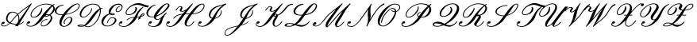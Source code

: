 SplineFontDB: 3.0
FontName: rsfs10
FullName: rsfs10
FamilyName: rsfs10
Weight: Book
Copyright: Copyright (c) Taco Hoekwater, 1998. All rights reserved.
Version: 001.001
ItalicAngle: -12
UnderlinePosition: -102.4
UnderlineWidth: 51.2
Ascent: 819
Descent: 205
sfntRevision: 0x00010041
LayerCount: 2
Layer: 0 1 "Back"  1
Layer: 1 1 "Fore"  0
XUID: [1021 99 1815243471 4285642]
FSType: 0
OS2Version: 1
OS2_WeightWidthSlopeOnly: 0
OS2_UseTypoMetrics: 1
CreationTime: 893413860
ModificationTime: 1421634559
PfmFamily: 17
TTFWeight: 400
TTFWidth: 5
LineGap: 92
VLineGap: 0
Panose: 2 0 5 3 0 0 0 0 0 0
OS2TypoAscent: 0
OS2TypoAOffset: 1
OS2TypoDescent: 0
OS2TypoDOffset: 1
OS2TypoLinegap: 92
OS2WinAscent: 0
OS2WinAOffset: 1
OS2WinDescent: 0
OS2WinDOffset: 1
HheadAscent: 0
HheadAOffset: 1
HheadDescent: 0
HheadDOffset: 1
OS2SubXSize: 666
OS2SubYSize: 716
OS2SubXOff: 30
OS2SubYOff: 143
OS2SupXSize: 666
OS2SupYSize: 716
OS2SupXOff: -101
OS2SupYOff: 490
OS2StrikeYSize: 50
OS2StrikeYPos: 264
OS2Vendor: 'LyEd'
OS2CodePages: 00000001.00000000
OS2UnicodeRanges: 80000001.00000000.00000000.00000000
Lookup: 258 0 0 "'kern' Horizontal Kerning in Latin lookup 0"  {"'kern' Horizontal Kerning in Latin lookup 0 subtable"  } ['kern' ('latn' <'dflt' > ) ]
MarkAttachClasses: 1
DEI: 91125
ShortTable: maxp 16
  1
  0
  30
  171
  4
  0
  0
  2
  0
  1
  1
  0
  64
  0
  0
  0
EndShort
LangName: 1033 "" "" "LyX" "FontForge 2.0 : rsfs10 : 17-7-2010" 
GaspTable: 1 65535 2 0
Encoding: UnicodeBmp
UnicodeInterp: none
NameList: Adobe Glyph List
DisplaySize: -48
AntiAlias: 1
FitToEm: 1
WinInfo: 64 16 10
BeginPrivate: 0
EndPrivate
BeginChars: 65539 30

StartChar: .notdef
Encoding: 65536 -1 0
Width: 340
Flags: W
LayerCount: 2
EndChar

StartChar: .null
Encoding: 65537 -1 1
Width: 0
Flags: W
LayerCount: 2
EndChar

StartChar: nonmarkingreturn
Encoding: 65538 -1 2
Width: 340
Flags: W
LayerCount: 2
EndChar

StartChar: A
Encoding: 65 65 3
Width: 822
GlyphClass: 2
Flags: W
LayerCount: 2
Fore
SplineSet
757 152 m 1,0,1
 758 155 758 155 763 155 c 0,2,3
 765 155 765 155 766 154 c 0,4,5
 771 152 771 152 771 145 c 2,6,-1
 771 143 l 1,7,8
 769 137 769 137 767 135 c 0,9,10
 694 59 694 59 605 47 c 1,11,-1
 579 4 l 2,12,13
 577 0 577 0 571 0 c 2,14,-1
 498 0 l 2,15,16
 494 0 494 0 493 2 c 1,17,18
 489 4 489 4 488 8 c 0,19,20
 488 11 488 11 490 13 c 2,21,-1
 515 48 l 1,22,23
 400 56 400 56 325 87 c 1,24,25
 215 -8 215 -8 123 -8 c 0,26,27
 83 -8 83 -8 59.5 8.5 c 128,-1,28
 36 25 36 25 36 53 c 0,29,30
 36 80 36 80 58 113 c 0,31,32
 78 143 78 143 117 142 c 0,33,34
 151 142 151 142 151 108 c 0,35,36
 151 94 151 94 132.5 81 c 128,-1,37
 114 68 114 68 93 68 c 0,38,39
 75 68 75 68 66 80 c 1,40,41
 61 70 61 70 60 56 c 0,42,43
 60 14 60 14 127 14 c 0,44,45
 204 14 204 14 300 98 c 1,46,47
 194 149 194 149 194 244 c 0,48,49
 194 316 194 316 257 406 c 0,50,51
 277 435 277 435 315 450.5 c 128,-1,52
 353 466 353 466 389 466 c 0,53,54
 513 466 513 466 573 395 c 1,55,56
 652 468 652 468 801 581 c 1,57,-1
 987 716 l 1,58,-1
 997 730 l 2,59,60
 1001 734 1001 734 1005 734 c 2,61,-1
 1016 734 l 2,62,63
 1017 734 1017 734 1021 732 c 0,64,65
 1024 731 1024 731 1024 725 c 0,66,67
 1024 722 1024 722 1023 721 c 2,68,-1
 621 73 l 1,69,70
 695 89 695 89 757 152 c 1,0,1
623 201 m 1,71,-1
 943 653 l 1,72,-1
 822 566 l 1,73,74
 680 461 680 461 588 376 c 1,75,76
 624 320 624 320 624 232 c 0,77,78
 624 211 624 211 623 201 c 1,71,-1
299 383 m 0,79,80
 243 303 243 303 243 240 c 0,81,82
 243 165 243 165 324 120 c 1,83,84
 355 151 355 151 379 184 c 0,85,86
 447 280 447 280 553 377 c 1,87,88
 500 444 500 444 385 443 c 0,89,90
 367 443 367 443 341.5 425.5 c 128,-1,91
 316 408 316 408 299 383 c 0,79,80
403 174 m 0,92,93
 379 140 379 140 347 109 c 1,94,95
 419 77 419 77 530 71 c 1,96,-1
 590 154 l 1,97,98
 596 194 596 194 596 229 c 0,99,100
 596 307 596 307 566 357 c 1,101,102
 465 262 465 262 403 174 c 0,92,93
EndSplineSet
EndChar

StartChar: B
Encoding: 66 66 4
Width: 929
GlyphClass: 2
Flags: W
LayerCount: 2
Fore
SplineSet
657 725 m 0,0,1
 794 725 794 725 869 682 c 1,2,-1
 923 716 l 2,3,4
 924 717 924 717 927 717 c 0,5,6
 934 717 934 717 936 711 c 2,7,-1
 938 700 l 2,8,9
 938 697 938 697 934 693 c 1,10,11
 912 679 912 679 896 665 c 1,12,13
 902 660 902 660 912 649 c 0,14,15
 950 611 950 611 950 561 c 0,16,17
 950 514 950 514 913 461 c 0,18,19
 873 405 873 405 808 360 c 1,20,21
 841 341 841 341 854 311 c 1,22,23
 865 288 865 288 865 262 c 0,24,25
 865 206 865 206 818 138 c 1,26,27
 773 76 773 76 706 35 c 0,28,29
 635 -8 635 -8 577 -8 c 0,30,31
 512 -8 512 -8 498 40 c 0,32,33
 496 46 496 46 496 59 c 0,34,35
 496 100 496 100 529 148 c 0,36,37
 552 181 552 181 603 204 c 0,38,39
 652 227 652 227 702 226 c 0,40,41
 710 226 710 226 711 218 c 0,42,43
 711 214 711 214 710 213 c 2,44,-1
 706 207 l 2,45,46
 703 204 703 204 698 204 c 0,47,48
 655 204 655 204 611 185 c 1,49,50
 567 165 567 165 549 138 c 0,51,52
 518 95 518 95 518 62 c 0,53,54
 518 56 518 56 520 48 c 0,55,56
 528 14 528 14 581 14 c 0,57,58
 623 14 623 14 675 52 c 0,59,60
 718 84 718 84 765 148 c 0,61,62
 817 221 817 221 817 276 c 0,63,64
 817 286 817 286 813 301 c 0,65,66
 804 329 804 329 779 342 c 1,67,68
 709 304 709 304 655 304 c 0,69,70
 625 304 625 304 608 310 c 1,71,-1
 537 210 l 2,72,73
 472 119 472 119 367 52.5 c 128,-1,74
 262 -14 262 -14 175 -14 c 0,75,76
 115 -14 115 -14 75 6 c 128,-1,77
 35 26 35 26 35 63 c 0,78,79
 35 92 35 92 59 127 c 0,80,81
 79 157 79 157 118 157 c 0,82,83
 152 157 152 157 152 122 c 0,84,85
 152 108 152 108 133.5 95 c 128,-1,86
 115 82 115 82 94.5 82 c 128,-1,87
 74 82 74 82 65 97 c 1,88,89
 57 79 57 79 56 68 c 0,90,91
 56 38 56 38 90 23 c 128,-1,92
 124 8 124 8 179 8 c 0,93,94
 239 8 239 8 312.5 70 c 128,-1,95
 386 132 386 132 449 220 c 0,96,97
 524 325 524 325 565.5 381 c 128,-1,98
 607 437 607 437 685.5 521 c 128,-1,99
 764 605 764 605 842 663 c 1,100,101
 777 703 777 703 653 702 c 0,102,103
 544 702 544 702 427 643 c 0,104,105
 310 585 310 585 249 497 c 0,106,107
 194 419 194 419 194 365 c 0,108,109
 194 357 194 357 195 352 c 0,110,111
 202 298 202 298 270 298 c 0,112,113
 311 298 311 298 358 327 c 1,114,115
 398 353 398 353 431 399 c 0,116,117
 459 439 459 439 473.5 462 c 128,-1,118
 488 485 488 485 502 514.5 c 128,-1,119
 516 544 516 544 516 564 c 2,120,-1
 516 572 l 2,121,122
 516 577 516 577 521 580 c 0,123,124
 524 582 524 582 530 584 c 1,125,126
 539 584 539 584 540 575 c 0,127,128
 542 557 542 557 542 548 c 0,129,130
 542 469 542 469 484 389 c 0,131,132
 450 342 450 342 387 308 c 0,133,134
 324 275 324 275 266 275 c 0,135,136
 225 275 225 275 199.5 293.5 c 128,-1,137
 174 312 174 312 169 346 c 0,138,139
 167 358 167 358 167 366 c 0,140,141
 167 427 167 427 223 507 c 0,142,143
 288 597 288 597 415 662 c 0,144,145
 540 725 540 725 657 725 c 0,0,1
700 384 m 0,146,147
 740 384 740 384 771 375 c 1,148,149
 817 411 817 411 859 471 c 0,150,151
 897 525 897 525 897 571 c 0,152,153
 897 612 897 612 869 640 c 1,154,155
 790 559 790 559 659 381 c 1,156,157
 681 384 681 384 700 384 c 0,146,147
656 339 m 0,158,159
 654 336 654 336 651.5 332.5 c 128,-1,160
 649 329 649 329 648 328 c 1,161,162
 650 327 650 327 659 327 c 0,163,164
 696 327 696 327 744 356 c 1,165,166
 720 361 720 361 696 361 c 0,167,168
 680 361 680 361 669 355 c 1,169,170
 664 351 664 351 656 339 c 0,158,159
EndSplineSet
PairPos2: "'kern' Horizontal Kerning in Latin lookup 0 subtable" tie dx=0 dy=0 dh=0 dv=0 dx=0 dy=0 dh=0 dv=0
EndChar

StartChar: C
Encoding: 67 67 5
Width: 681
GlyphClass: 2
Flags: W
LayerCount: 2
Fore
SplineSet
353 90 m 0,0,1
 356 87 356 87 356 83 c 0,2,3
 356 82 356 82 354 78 c 1,4,-1
 351 75 l 1,5,-1
 344 73 l 2,6,7
 343 72 343 72 340 72 c 0,8,9
 338 72 338 72 337 73 c 0,10,11
 311 88 311 88 311 120 c 128,-1,12
 311 152 311 152 339 193 c 0,13,14
 368 235 368 235 415 267 c 0,15,16
 460 298 460 298 495 298 c 0,17,18
 575 298 575 298 590 239 c 0,19,20
 593 228 593 228 593 216 c 0,21,22
 593 166 593 166 549 102 c 0,23,24
 514 52 514 52 447 16 c 0,25,26
 381 -20 381 -20 325 -19 c 0,27,28
 260 -19 260 -19 221.5 11.5 c 128,-1,29
 183 42 183 42 178 96 c 0,30,31
 177 103 177 103 177 119 c 0,32,33
 177 224 177 224 272 358 c 1,34,-1
 251 358 l 2,35,36
 111 358 111 358 53 422 c 0,37,38
 26 452 26 452 27 492 c 0,39,40
 27 534 27 534 58 579 c 0,41,42
 91 626 91 626 164 659 c 0,43,44
 236 692 236 692 305 692 c 0,45,46
 313 692 313 692 313 684 c 0,47,48
 313 683 313 683 308 673 c 1,49,50
 305 670 305 670 301 670 c 0,51,52
 247 670 247 670 193 641 c 1,53,54
 144 613 144 613 112 568 c 0,55,56
 79 520 79 520 79 480 c 0,57,58
 79 452 79 452 92 436 c 0,59,60
 133 381 133 381 255 381 c 0,61,62
 278 381 278 381 289 382 c 1,63,64
 391 521 391 521 523 623 c 0,65,66
 664 732 664 732 758 731 c 0,67,68
 821 731 821 731 830 680 c 0,69,70
 831 676 831 676 831 667 c 0,71,72
 831 623 831 623 793 569 c 1,73,74
 732 481 732 481 572 420 c 0,75,76
 475 382 475 382 373 367 c 1,77,78
 248 193 248 193 241 99 c 1,79,-1
 241 88 l 2,80,81
 241 49 241 49 263 26 c 128,-1,82
 285 3 285 3 329 3 c 0,83,84
 371 3 371 3 418 34 c 0,85,86
 459 61 459 61 496 113 c 0,87,88
 547 185 547 185 547 228 c 2,89,-1
 547 232 l 1,90,91
 545 275 545 275 490 275 c 0,92,93
 464 275 464 275 428.5 249.5 c 128,-1,94
 393 224 393 224 365 183 c 0,95,96
 340 148 340 148 340 121 c 0,97,98
 340 101 340 101 353 90 c 0,0,1
354 78 m 1,99,-1
 355 87 l 1,100,-1
 355 86 l 1,101,102
 356 85 356 85 356 83 c 0,103,104
 356 80 356 80 354 78 c 1,99,-1
754 709 m 0,105,106
 691 709 691 709 575 606 c 0,107,108
 489 529 489 529 390 392 c 1,109,110
 472 404 472 404 561 438 c 0,111,112
 709 495 709 495 768 579 c 0,113,114
 805 632 805 632 805 665 c 1,115,-1
 804 674 l 1,116,117
 799 709 799 709 754 709 c 0,105,106
EndSplineSet
EndChar

StartChar: D
Encoding: 68 68 6
Width: 792
GlyphClass: 2
Flags: W
LayerCount: 2
Fore
SplineSet
869 577 m 0,0,1
 869 576 869 576 864 565 c 1,2,3
 861 562 861 562 857 562 c 0,4,5
 840 562 840 562 816 549 c 1,6,7
 821 521 821 521 821 496 c 0,8,9
 821 380 821 380 741 232 c 0,10,11
 697 150 697 150 628.5 81.5 c 128,-1,12
 560 13 560 13 478 -16 c 0,13,14
 437 -31 437 -31 401 -32 c 0,15,16
 364 -32 364 -32 294 -1 c 1,17,18
 255 -17 255 -17 220 -17 c 2,19,-1
 187 -17 l 2,20,21
 64 -17 64 -17 65 10 c 0,22,23
 65 15 65 15 69 20 c 0,24,25
 91 49 91 49 189 49 c 2,26,-1
 198 49 l 2,27,28
 235 49 235 49 282 30 c 1,29,30
 312 52 312 52 352.5 98.5 c 128,-1,31
 393 145 393 145 421.5 183.5 c 128,-1,32
 450 222 450 222 497 289 c 0,33,34
 653 508 653 508 780 565 c 1,35,36
 740 702 740 702 559 702 c 0,37,38
 484 702 484 702 395.5 653 c 128,-1,39
 307 604 307 604 256 532 c 0,40,41
 187 435 187 435 187 370 c 0,42,43
 187 301 187 301 263 301 c 0,44,45
 306 301 306 301 362 341 c 128,-1,46
 418 381 418 381 456 435 c 0,47,48
 509 512 509 512 509 571 c 0,49,50
 509 577 509 577 515 580 c 0,51,52
 519 582 519 582 522 582 c 2,53,-1
 524 582 l 2,54,55
 530 582 530 582 532 574 c 0,56,57
 533 570 533 570 534 560 c 0,58,59
 534 501 534 501 480 425 c 0,60,61
 439 367 439 367 375 323 c 128,-1,62
 311 279 311 279 259 279 c 0,63,64
 200 279 200 279 169.5 306.5 c 128,-1,65
 139 334 139 334 139 381 c 0,66,67
 139 455 139 455 203 543 c 1,68,69
 259 624 259 624 364 674.5 c 128,-1,70
 469 725 469 725 563 725 c 0,71,72
 763 725 763 725 810 577 c 1,73,74
 838 585 838 585 861 585 c 0,75,76
 869 585 869 585 869 577 c 0,0,1
715 241 m 0,77,78
 790 384 790 384 790 495 c 0,79,80
 790 506 790 506 787 528 c 1,81,82
 722 475 722 475 585 279 c 1,83,84
 442 77 442 77 321 11 c 1,85,86
 367 -9 367 -9 404 -9 c 0,87,88
 438 -9 438 -9 477 5 c 0,89,90
 552 34 552 34 613.5 98.5 c 128,-1,91
 675 163 675 163 715 241 c 0,77,78
224 6 m 0,92,93
 238 6 238 6 257 14 c 1,94,95
 228 25 228 25 195 26 c 0,96,97
 134 26 134 26 123 11 c 1,98,-1
 125 11 l 1,99,100
 151 6 151 6 224 6 c 0,92,93
EndSplineSet
EndChar

StartChar: E
Encoding: 69 69 7
Width: 575
GlyphClass: 2
Flags: W
LayerCount: 2
Fore
SplineSet
641 626 m 2,0,1
 639 623 639 623 634 623 c 0,2,3
 616 623 616 623 594 607 c 1,4,5
 574 595 574 595 555 568 c 0,6,7
 530 532 530 532 530 510 c 0,8,9
 530 477 530 477 577 477 c 0,10,11
 599 477 599 477 623 496 c 0,12,13
 651 515 651 515 669 543 c 1,14,15
 698 582 698 582 697 616 c 0,16,17
 697 636 697 636 688 650 c 0,18,19
 662 692 662 692 570 692 c 0,20,21
 526 692 526 692 477 658 c 1,22,23
 436 628 436 628 394 568 c 0,24,25
 337 486 337 486 337 440 c 0,26,27
 337 433 337 433 338 429 c 0,28,29
 340 421 340 421 342 416 c 1,30,31
 373 421 373 421 394 421 c 0,32,33
 432 421 432 421 456 410 c 0,34,35
 474 401 474 401 474 389 c 0,36,37
 474 381 474 381 469 375 c 0,38,39
 462 364 462 364 447 359 c 0,40,41
 432 354 432 354 417 354 c 0,42,43
 352 354 352 354 314 383 c 1,44,45
 286 372 286 372 266 360 c 0,46,47
 209 325 209 325 170 267 c 1,48,49
 107 176 107 176 106 115 c 0,50,51
 106 99 106 99 111 86 c 0,52,53
 135 14 135 14 249 14 c 0,54,55
 303 14 303 14 360 48 c 0,56,57
 413 80 413 80 451 134 c 1,58,59
 479 171 479 171 478 203 c 0,60,61
 478 215 478 215 473 225 c 0,62,63
 454 261 454 261 379 261 c 0,64,65
 339 261 339 261 299 213 c 128,-1,66
 259 165 259 165 251 110 c 0,67,68
 251 105 251 105 246 102 c 2,69,-1
 239 99 l 1,70,-1
 234 99 l 2,71,72
 230 99 230 99 228 104 c 0,73,74
 227 105 227 105 227 109 c 0,75,76
 235 171 235 171 284 227.5 c 128,-1,77
 333 284 333 284 383 284 c 0,78,79
 478 284 478 284 514 238 c 0,80,81
 529 220 529 220 529 191 c 0,82,83
 529 158 529 158 505 124 c 0,84,85
 464 68 464 68 390 31 c 0,86,87
 313 -8 313 -8 245 -8 c 0,88,89
 103 -8 103 -8 59 76 c 0,90,91
 46 103 46 103 46 136 c 0,92,93
 46 205 46 205 98 278 c 0,94,95
 141 337 141 337 227 379 c 0,96,97
 266 397 266 397 295 404 c 1,98,99
 290 411 290 411 286 421 c 0,100,101
 279 438 279 438 279 461 c 0,102,103
 279 516 279 516 323 579 c 1,104,105
 369 641 369 641 441 682 c 0,106,107
 518 725 518 725 582 725 c 0,108,109
 683 725 683 725 716 669 c 0,110,111
 728 650 728 650 728 624 c 0,112,113
 728 582 728 582 694 532 c 1,114,115
 668 497 668 497 637 478 c 1,116,117
 602 454 602 454 572 455 c 0,118,119
 519 455 519 455 507 493 c 0,120,121
 504 502 504 502 504 511 c 0,122,123
 504 541 504 541 530 579 c 0,124,125
 548 606 548 606 581 626 c 1,126,127
 615 645 615 645 638 645 c 0,128,129
 647 645 647 645 647 637 c 0,130,131
 647 634 647 634 645 632 c 2,132,-1
 641 626 l 2,0,1
390 397 m 0,133,134
 374 397 374 397 358 394 c 1,135,136
 378 377 378 377 420 377 c 0,137,138
 431 377 431 377 436 379 c 1,139,-1
 444 385 l 2,140,141
 445 386 445 386 445 387 c 0,142,143
 445 389 445 389 439 391 c 0,144,145
 425 397 425 397 390 397 c 0,133,134
EndSplineSet
EndChar

StartChar: F
Encoding: 70 70 8
Width: 916
GlyphClass: 2
Flags: W
LayerCount: 2
Fore
SplineSet
836 416 m 0,0,1
 863 416 863 416 868 395 c 0,2,3
 869 392 869 392 869 387 c 0,4,5
 869 372 869 372 856 353 c 0,6,7
 833 320 833 320 751 297 c 1,8,9
 739 278 739 278 738 259 c 0,10,11
 738 252 738 252 739 249 c 1,12,-1
 739 247 l 2,13,14
 739 242 739 242 734 239 c 2,15,-1
 678 216 l 2,16,17
 677 215 677 215 675 215 c 0,18,19
 672 215 672 215 671 216 c 1,20,21
 669 216 669 216 667 220 c 0,22,23
 666 221 666 221 666 223 c 128,-1,24
 666 225 666 225 667 226 c 0,25,26
 675 254 675 254 693 285 c 1,27,28
 652 278 652 278 623 276 c 1,29,30
 608 241 608 241 585 210 c 0,31,32
 518 116 518 116 409.5 46.5 c 128,-1,33
 301 -23 301 -23 212 -23 c 0,34,35
 140 -23 140 -23 91 -2.5 c 128,-1,36
 42 18 42 18 42 60 c 0,37,38
 42 90 42 90 69 127 c 0,39,40
 89 157 89 157 127 157 c 0,41,42
 161 157 161 157 161 122 c 0,43,44
 161 108 161 108 142.5 95 c 128,-1,45
 124 82 124 82 103 82 c 0,46,47
 84 82 84 82 73 97 c 1,48,49
 65 81 65 81 65 66 c 0,50,51
 65 0 65 0 216 0 c 0,52,53
 279 0 279 0 355.5 64 c 128,-1,54
 432 128 432 128 498 220 c 0,55,56
 502 226 502 226 532 273 c 1,57,58
 470 268 470 268 418 252 c 0,59,60
 342 228 342 228 319 196 c 0,61,62
 317 193 317 193 312 193 c 2,63,-1
 301 193 l 2,64,65
 298 193 298 193 296 194 c 0,66,67
 293 197 293 197 293 201 c 0,68,69
 293 204 293 204 294 206 c 0,70,71
 322 243 322 243 408 270 c 0,72,73
 474 292 474 292 547 297 c 1,74,75
 555 311 555 311 577 350 c 128,-1,76
 599 389 599 389 616.5 416.5 c 128,-1,77
 634 444 634 444 652 471 c 0,78,79
 712 557 712 557 816 621 c 0,80,81
 817 622 817 622 820 622 c 0,82,83
 827 622 827 622 828 615 c 2,84,-1
 830 605 l 2,85,86
 830 601 830 601 828 599 c 0,87,88
 759 536 759 536 706 461 c 0,89,90
 693 442 693 442 681 419 c 128,-1,91
 669 396 669 396 662.5 380.5 c 128,-1,92
 656 365 656 365 646.5 339 c 128,-1,93
 637 313 637 313 632 300 c 1,94,95
 669 301 669 301 709 309 c 1,96,-1
 721 328 l 1,97,98
 749 366 749 366 779 389 c 1,99,100
 812 416 812 416 836 416 c 0,0,1
1010 665 m 1,101,102
 1014 663 1014 663 1014 658 c 0,103,104
 1014 655 1014 655 1012 653 c 2,105,-1
 983 613 l 2,106,107
 981 609 981 609 977 609 c 0,108,109
 908 609 908 609 808.5 648.5 c 128,-1,110
 709 688 709 688 643 688 c 0,111,112
 551 688 551 688 470 647 c 0,113,114
 380 602 380 602 331 532 c 0,115,116
 291 475 291 475 291 435 c 0,117,118
 291 426 291 426 292 422 c 0,119,120
 300 381 300 381 357 381 c 0,121,122
 409 381 409 381 464 407 c 1,123,124
 510 431 510 431 539 471 c 0,125,126
 578 525 578 525 578 570 c 0,127,128
 578 589 578 589 570 603 c 0,129,130
 569 604 569 604 569 607 c 0,131,132
 569 611 569 611 573 614 c 2,133,-1
 580 618 l 2,134,135
 584 620 584 620 585 621 c 2,136,-1
 589 620 l 1,137,138
 629 602 629 602 629 556 c 0,139,140
 629 514 629 514 592 461 c 0,141,142
 562 419 562 419 492 388 c 0,143,144
 422 358 422 358 353 358 c 0,145,146
 280 358 280 358 266 415 c 0,147,148
 264 422 264 422 264 436 c 0,149,150
 264 482 264 482 305 543 c 1,151,152
 363 626 363 626 472 686 c 0,153,154
 578 745 578 745 672 745 c 0,155,156
 740 745 740 745 840 706 c 128,-1,157
 940 667 940 667 1005 667 c 0,158,159
 1009 667 1009 667 1010 665 c 1,101,102
831 364 m 0,160,161
 842 379 842 379 843 386 c 1,162,163
 840 393 840 393 831.5 393 c 128,-1,164
 823 393 823 393 803 373 c 0,165,166
 795 365 795 365 765 324 c 1,167,168
 814 340 814 340 831 364 c 0,160,161
EndSplineSet
EndChar

StartChar: G
Encoding: 71 71 9
Width: 624
GlyphClass: 2
Flags: W
LayerCount: 2
Fore
SplineSet
305 673 m 1,0,1
 302 670 302 670 298 670 c 0,2,3
 258 670 258 670 204 631 c 0,4,5
 157 596 157 596 112 532 c 1,6,7
 61 457 61 457 60 404 c 0,8,9
 60 387 60 387 67 373 c 0,10,11
 94 310 94 310 202 309 c 0,12,13
 224 309 224 309 254 314 c 1,14,15
 260 369 260 369 306 435 c 0,16,17
 393 559 393 559 499 645 c 1,18,19
 607 734 607 734 672 734 c 0,20,21
 733 734 733 734 750 695 c 0,22,23
 755 682 755 682 755 670 c 0,24,25
 755 638 755 638 730 604 c 0,26,27
 638 474 638 474 481 380 c 0,28,29
 403 333 403 333 326 308 c 1,30,31
 320 288 320 288 318 279 c 1,32,-1
 318 273 l 2,33,34
 318 226 318 226 370 226 c 0,35,36
 399 226 399 226 432 245.5 c 128,-1,37
 465 265 465 265 484.5 283.5 c 128,-1,38
 504 302 504 302 543 341 c 1,39,40
 596 407 596 407 656 441 c 0,41,42
 657 442 657 442 660 442 c 0,43,44
 667 442 667 442 669 436 c 1,45,-1
 670 434 l 1,46,-1
 671 426 l 2,47,48
 671 420 671 420 668 419 c 0,49,50
 642 404 642 404 624.5 381 c 128,-1,51
 607 358 607 358 591 327 c 128,-1,52
 575 296 575 296 565 282 c 0,53,54
 540 247 540 247 525.5 182.5 c 128,-1,55
 511 118 511 118 485 81 c 0,56,57
 449 30 449 30 382 3.5 c 128,-1,58
 315 -23 315 -23 249 -23 c 0,59,60
 173 -23 173 -23 121.5 -3 c 128,-1,61
 70 17 70 17 70 60 c 0,62,63
 70 88 70 88 96 127 c 0,64,65
 116 157 116 157 155 157 c 0,66,67
 189 157 189 157 188 122 c 0,68,69
 188 108 188 108 170 95 c 128,-1,70
 152 82 152 82 131.5 82 c 128,-1,71
 111 82 111 82 101 97 c 1,72,73
 92 79 92 79 92 65 c 0,74,75
 92 0 92 0 252 0 c 0,76,77
 286 0 286 0 328.5 27 c 128,-1,78
 371 54 371 54 397 91 c 0,79,80
 420 123 420 123 446 180 c 128,-1,81
 472 237 472 237 483 256 c 1,82,83
 421 204 421 204 366 204 c 0,84,85
 274 204 274 204 256 274 c 0,86,87
 254 284 254 284 254 292 c 1,88,89
 221 287 221 287 198 287 c 0,90,91
 67 287 67 287 26 362 c 0,92,93
 12 388 12 388 11 419 c 0,94,95
 11 476 11 476 58 543 c 0,96,97
 103 605 103 605 173 648 c 0,98,99
 243 692 243 692 302 692 c 0,100,101
 310 692 310 692 310 684 c 0,102,103
 310 683 310 683 305 673 c 1,0,1
393 425 m 0,104,105
 354 369 354 369 339 340 c 1,106,107
 397 363 397 363 452 397 c 0,108,109
 583 482 583 482 677 614 c 0,110,111
 708 657 708 657 708 682 c 2,112,-1
 708 687 l 1,113,114
 705 711 705 711 668 711 c 128,-1,115
 631 711 631 711 552 630 c 0,116,117
 502 579 502 579 393 425 c 0,104,105
EndSplineSet
EndChar

StartChar: H
Encoding: 72 72 10
Width: 992
GlyphClass: 2
Flags: W
LayerCount: 2
Fore
SplineSet
942 143 m 0,0,1
 942 140 942 140 941 138 c 0,2,3
 898 78 898 78 845.5 35 c 128,-1,4
 793 -8 793 -8 748 -8 c 0,5,6
 689 -8 689 -8 659.5 19.5 c 128,-1,7
 630 47 630 47 630 96 c 0,8,9
 630 182 630 182 708 292 c 2,10,-1
 773 383 l 1,11,-1
 712 383 l 2,12,13
 665 383 665 383 641 382 c 1,14,-1
 517 210 l 2,15,16
 450 117 450 117 350.5 47 c 128,-1,17
 251 -23 251 -23 169 -23 c 0,18,19
 111 -23 111 -23 72.5 -2 c 128,-1,20
 34 19 34 19 34 58 c 0,21,22
 34 88 34 88 60 127 c 0,23,24
 80 157 80 157 119 157 c 0,25,26
 153 157 153 157 153 122 c 0,27,28
 153 108 153 108 134.5 95 c 128,-1,29
 116 82 116 82 95 82 c 0,30,31
 76 82 76 82 65 97 c 1,32,33
 56 78 56 78 55 62 c 0,34,35
 55 31 55 31 87.5 15.5 c 128,-1,36
 120 0 120 0 173 0 c 0,37,38
 275 0 275 0 429 220 c 0,39,40
 473 283 473 283 547 375 c 1,41,42
 366 353 366 353 290 246 c 0,43,44
 289 243 289 243 283 243 c 2,45,-1
 271 243 l 2,46,47
 263 243 263 243 263 251 c 1,48,-1
 264 256 l 1,49,50
 352 380 352 380 567 400 c 1,51,-1
 643 489 l 1,52,53
 591 465 591 465 544 466 c 0,54,55
 513 466 513 466 492 476.5 c 128,-1,56
 471 487 471 487 471 508 c 0,57,58
 471 523 471 523 484 543 c 0,59,60
 509 578 509 578 509 599 c 0,61,62
 509 623 509 623 483 623 c 0,63,64
 456 623 456 623 429.5 595 c 128,-1,65
 403 567 403 567 367 515 c 0,66,67
 363 511 363 511 359 511 c 2,68,-1
 348 511 l 2,69,70
 340 511 340 511 340 520 c 0,71,72
 340 523 340 523 341 524 c 0,73,74
 425 645 425 645 487 645 c 0,75,76
 521 645 521 645 540.5 630 c 128,-1,77
 560 615 560 615 560 590 c 0,78,79
 560 565 560 565 539 532 c 1,80,81
 527 516 527 516 526 505 c 0,82,83
 526 489 526 489 547 488 c 0,84,85
 591 488 591 488 641.5 514 c 128,-1,86
 692 540 692 540 720 579 c 1,87,-1
 877 731 l 2,88,89
 880 734 880 734 883 734 c 0,90,91
 889 734 889 734 891 728 c 2,92,-1
 894 720 l 1,93,94
 894 715 894 715 892 712 c 2,95,-1
 658 406 l 1,96,-1
 790 406 l 1,97,98
 899 552 899 552 998.5 638.5 c 128,-1,99
 1098 725 1098 725 1197 725 c 0,100,101
 1270 725 1270 725 1270 659 c 0,102,103
 1270 604 1270 604 1220 532 c 0,104,105
 1167 457 1167 457 1077.5 425 c 128,-1,106
 988 393 988 393 869 386 c 1,107,-1
 795 282 l 1,108,109
 694 138 694 138 693 67 c 0,110,111
 693 15 693 15 752 14 c 0,112,113
 788 14 788 14 831 52.5 c 128,-1,114
 874 91 874 91 915 148 c 0,115,116
 917 151 917 151 923 152 c 2,117,-1
 934 152 l 2,118,119
 942 151 942 151 942 143 c 0,0,1
1193 702 m 0,120,121
 1141 702 1141 702 1064 624 c 128,-1,122
 987 546 987 546 887 410 c 1,123,124
 1112 428 1112 428 1194 543 c 0,125,126
 1243 613 1243 613 1243 656 c 0,127,128
 1243 702 1243 702 1193 702 c 0,120,121
EndSplineSet
EndChar

StartChar: I
Encoding: 73 73 11
Width: 828
GlyphClass: 2
Flags: W
LayerCount: 2
Fore
SplineSet
665 485 m 0,0,1
 742 593 742 593 867 678 c 1,2,3
 855 674 855 674 828 666 c 0,4,5
 778 651 778 651 755 643 c 128,-1,6
 732 635 732 635 689.5 618.5 c 128,-1,7
 647 602 647 602 622.5 586.5 c 128,-1,8
 598 571 598 571 569.5 547.5 c 128,-1,9
 541 524 541 524 521 497 c 0,10,11
 460 411 460 411 460 349 c 0,12,13
 460 336 460 336 463 326 c 0,14,15
 474 284 474 284 523 267 c 1,16,17
 539 292 539 292 587 367.5 c 128,-1,18
 635 443 635 443 665 485 c 0,0,1
719 475 m 0,19,20
 689 433 689 433 656 358.5 c 128,-1,21
 623 284 623 284 611 263 c 1,22,23
 646 270 646 270 680 289 c 0,24,25
 731 319 731 319 763 364 c 0,26,27
 801 417 801 417 801 473 c 0,28,29
 801 481 801 481 799 498 c 0,30,31
 799 504 799 504 804 507 c 0,32,33
 805 507 805 507 807 508 c 0,34,35
 811 510 811 510 813 510 c 2,36,-1
 815 510 l 2,37,38
 821 510 821 510 823 503 c 1,39,40
 825 480 825 480 825 467 c 0,41,42
 825 406 825 406 788 353 c 0,43,44
 753 305 753 305 692 271 c 0,45,46
 646 245 646 245 598 239 c 1,47,-1
 580 210 l 2,48,49
 520 116 520 116 406.5 49.5 c 128,-1,50
 293 -17 293 -17 199 -17 c 0,51,52
 140 -17 140 -17 99.5 3.5 c 128,-1,53
 59 24 59 24 59 61 c 0,54,55
 59 89 59 89 85 127 c 0,56,57
 105 157 105 157 143 157 c 0,58,59
 177 157 177 157 177 122 c 0,60,61
 177 108 177 108 158.5 95 c 128,-1,62
 140 82 140 82 119.5 82 c 128,-1,63
 99 82 99 82 90 97 c 1,64,65
 82 82 82 82 82 66 c 0,66,67
 82 7 82 7 203 6 c 0,68,69
 268 6 268 6 348.5 69 c 128,-1,70
 429 132 429 132 492 220 c 2,71,-1
 509 245 l 1,72,73
 441 264 441 264 421 317 c 0,74,75
 413 339 413 339 413 362 c 0,76,77
 413 429 413 429 467 507 c 0,78,79
 506 562 506 562 567.5 598.5 c 128,-1,80
 629 635 629 635 684.5 650.5 c 128,-1,81
 740 666 740 666 823.5 688.5 c 128,-1,82
 907 711 907 711 962 733 c 0,83,84
 963 734 963 734 965 734 c 0,85,86
 971 734 971 734 973 728 c 0,87,88
 973 726 973 726 974 725 c 2,89,-1
 975 717 l 2,90,91
 975 711 975 711 972 710 c 0,92,93
 813 610 813 610 719 475 c 0,19,20
EndSplineSet
EndChar

StartChar: J
Encoding: 74 74 12
Width: 1077
GlyphClass: 2
Flags: W
LayerCount: 2
Fore
SplineSet
856 485 m 0,0,1
 933 593 933 593 1059 678 c 1,2,3
 1047 674 1047 674 1020 666 c 0,4,5
 970 651 970 651 947 643 c 128,-1,6
 924 635 924 635 881.5 618.5 c 128,-1,7
 839 602 839 602 814.5 586.5 c 128,-1,8
 790 571 790 571 761 547.5 c 128,-1,9
 732 524 732 524 713 497 c 0,10,11
 652 411 652 411 651 349 c 0,12,13
 651 336 651 336 654 326 c 0,14,15
 664 285 664 285 714 267 c 1,16,17
 727 289 727 289 756.5 335.5 c 128,-1,18
 786 382 786 382 809.5 417 c 128,-1,19
 833 452 833 452 856 485 c 0,0,1
910 475 m 0,20,21
 887 443 887 443 868.5 409 c 128,-1,22
 850 375 850 375 829 328.5 c 128,-1,23
 808 282 808 282 798 262 c 1,24,25
 833 267 833 267 871 289 c 0,26,27
 922 319 922 319 954 364 c 0,28,29
 992 417 992 417 992 473 c 0,30,31
 992 481 992 481 990 498 c 0,32,33
 990 504 990 504 995 507 c 0,34,35
 996 507 996 507 998 508 c 0,36,37
 1002 510 1002 510 1005 510 c 2,38,-1
 1007 510 l 2,39,40
 1013 510 1013 510 1015 503 c 1,41,42
 1017 480 1017 480 1017 467 c 0,43,44
 1017 406 1017 406 980 353 c 0,45,46
 945 305 945 305 884 271 c 0,47,48
 834 242 834 242 784 238 c 1,49,50
 762 199 762 199 745 174 c 0,51,52
 698 106 698 106 649 48 c 1,53,54
 807 92 807 92 848 148 c 0,55,56
 850 151 850 151 855 152 c 2,57,-1
 857 152 l 2,58,59
 866 152 866 152 866 143 c 0,60,61
 866 142 866 142 864 138 c 0,62,63
 816 69 816 69 625 18 c 1,64,65
 535 -85 535 -85 442 -165 c 0,66,67
 277 -307 277 -307 185 -307 c 0,68,69
 116 -307 116 -307 102 -255 c 1,70,71
 100 -243 100 -243 100 -236 c 0,72,73
 100 -190 100 -190 138 -137 c 0,74,75
 158 -108 158 -108 197.5 -84.5 c 128,-1,76
 237 -61 237 -61 295.5 -42.5 c 128,-1,77
 354 -24 354 -24 393 -14 c 128,-1,78
 432 -4 432 -4 500 11 c 0,79,80
 525 17 525 17 538 19 c 1,81,-1
 657 184 l 2,82,83
 686 225 686 225 699 246 c 1,84,85
 632 263 632 263 612 317 c 0,86,87
 604 339 604 339 604 362 c 0,88,89
 604 429 604 429 658 507 c 0,90,91
 697 562 697 562 758.5 598.5 c 128,-1,92
 820 635 820 635 876.5 650.5 c 128,-1,93
 933 666 933 666 1016 688.5 c 128,-1,94
 1099 711 1099 711 1153 733 c 0,95,96
 1154 734 1154 734 1156 734 c 0,97,98
 1163 734 1163 734 1164 728 c 0,99,100
 1164 726 1164 726 1165 725 c 2,101,-1
 1166 717 l 2,102,103
 1166 711 1166 711 1163 710 c 0,104,105
 1004 610 1004 610 910 475 c 0,20,21
995 507 m 2,106,-1
 992 505 l 2,107,108
 993 506 993 506 995 507 c 2,106,-1
188 -285 m 0,109,110
 228 -285 228 -285 276.5 -249.5 c 128,-1,111
 325 -214 325 -214 389 -150 c 0,112,113
 451 -88 451 -88 516 -7 c 1,114,-1
 503 -10 l 2,115,116
 435 -25 435 -25 395 -35.5 c 128,-1,117
 355 -46 355 -46 299.5 -64 c 128,-1,118
 244 -82 244 -82 208 -102.5 c 128,-1,119
 172 -123 172 -123 155 -147 c 0,120,121
 121 -194 121 -194 121 -231 c 0,122,123
 121 -238 121 -238 123 -247 c 0,124,125
 133 -285 133 -285 188 -285 c 0,109,110
EndSplineSet
EndChar

StartChar: K
Encoding: 75 75 13
Width: 935
GlyphClass: 2
Flags: W
LayerCount: 2
Fore
SplineSet
765 46 m 0,0,1
 819 91 819 91 858 148 c 0,2,3
 861 151 861 151 865 152 c 2,4,-1
 877 152 l 2,5,6
 886 152 886 152 886 143 c 0,7,8
 886 142 886 142 884 138 c 0,9,10
 841 77 841 77 780 30 c 1,11,12
 718 -17 718 -17 684 -17 c 0,13,14
 638 -17 638 -17 610.5 6 c 128,-1,15
 583 29 583 29 577 67 c 0,16,17
 575 76 575 76 574 95 c 0,18,19
 574 173 574 173 634 256 c 0,20,21
 663 297 663 297 674 316 c 1,22,23
 650 311 650 311 633 311 c 0,24,25
 613 311 613 311 603 319 c 0,26,27
 601 320 601 320 599 325 c 1,28,-1
 517 210 l 2,29,30
 450 117 450 117 350.5 47 c 128,-1,31
 251 -23 251 -23 169 -23 c 0,32,33
 111 -23 111 -23 72.5 -2 c 128,-1,34
 34 19 34 19 34 58 c 0,35,36
 34 88 34 88 60 127 c 0,37,38
 80 157 80 157 119 157 c 0,39,40
 153 157 153 157 153 122 c 0,41,42
 153 108 153 108 134.5 95 c 128,-1,43
 116 82 116 82 95 82 c 0,44,45
 76 82 76 82 65 97 c 1,46,47
 56 78 56 78 55 62 c 0,48,49
 55 31 55 31 87.5 15.5 c 128,-1,50
 120 0 120 0 173 0 c 0,51,52
 275 0 275 0 429 220 c 0,53,54
 525 356 525 356 645 492 c 1,55,56
 589 466 589 466 543 466 c 0,57,58
 505 466 505 466 486 488 c 0,59,60
 475 501 475 501 475 515.5 c 128,-1,61
 475 530 475 530 484 543 c 0,62,63
 513 584 513 584 513 601 c 2,64,-1
 513 603 l 1,65,66
 511 622 511 622 483 623 c 0,67,68
 468 623 468 623 432 591 c 1,69,70
 398 559 398 559 361 508 c 0,71,72
 357 504 357 504 354 504 c 2,73,-1
 343 504 l 2,74,75
 335 504 335 504 335 512 c 0,76,77
 335 516 335 516 336 517 c 0,78,79
 371 567 371 567 416 606 c 1,80,81
 459 645 459 645 487 645 c 0,82,83
 540 645 540 645 555 611 c 0,84,85
 559 603 559 603 559 590 c 0,86,87
 559 563 559 563 538 532 c 0,88,89
 527 515 527 515 526 505 c 0,90,91
 526 504 526 504 526 502 c 2,92,-1
 527 500 l 1,93,94
 529 489 529 489 547 488 c 0,95,96
 593 488 593 488 643 515 c 0,97,98
 694 543 694 543 720 579 c 1,99,-1
 877 731 l 2,100,101
 879 733 879 733 881 733 c 2,102,-1
 884 734 l 1,103,104
 889 734 889 734 891 728 c 2,105,-1
 894 717 l 2,106,107
 894 716 894 716 892 712 c 2,108,-1
 644 387 l 1,109,110
 667 399 667 399 683 399 c 0,111,112
 728 399 728 399 739 366 c 1,113,114
 774 384 774 384 807 410 c 0,115,116
 902 482 902 482 983 596 c 0,117,118
 1020 648 1020 648 1082 684 c 128,-1,119
 1144 720 1144 720 1196 720 c 0,120,121
 1209 720 1209 720 1222 717 c 0,122,123
 1227 715 1227 715 1228 711 c 0,124,125
 1228 710 1228 710 1228.5 708 c 128,-1,126
 1229 706 1229 706 1229 703 c 0,127,128
 1229 695 1229 695 1221 695 c 2,129,-1
 1215 695 l 2,130,131
 1170 695 1170 695 1116 663.5 c 128,-1,132
 1062 632 1062 632 1030 587 c 0,133,134
 950 474 950 474 835 392 c 1,135,136
 785 358 785 358 743 340 c 1,137,138
 742 300 742 300 705 246 c 1,139,140
 632 146 632 146 629 71 c 1,141,-1
 629 68 l 2,142,143
 629 7 629 7 688 6 c 0,144,145
 718 6 718 6 765 46 c 0,0,1
654 367 m 0,146,147
 640 357 640 357 626 336 c 1,148,149
 627 334 627 334 637 334 c 0,150,151
 662 334 662 334 688 344 c 1,152,153
 690 346 690 346 690 349 c 1,154,155
 692 354 692 354 692 364 c 0,156,157
 692 377 692 377 679 377 c 0,158,159
 667 377 667 377 654 367 c 0,146,147
EndSplineSet
EndChar

StartChar: L
Encoding: 76 76 14
Width: 894
GlyphClass: 2
Flags: W
LayerCount: 2
Fore
SplineSet
819 143 m 0,0,1
 819 142 819 142 817 138 c 0,2,3
 772 75 772 75 698 29 c 128,-1,4
 624 -17 624 -17 561 -17 c 0,5,6
 479 -17 479 -17 365 29 c 1,7,-1
 352 34 l 1,8,9
 248 -17 248 -17 164 -17 c 2,10,-1
 147 -17 l 2,11,12
 12 -17 12 -17 12 22 c 0,13,14
 12 32 12 32 24 48 c 0,15,16
 39 71 39 71 67 82 c 128,-1,17
 95 93 95 93 115.5 95 c 128,-1,18
 136 97 136 97 170 97 c 2,19,-1
 176 97 l 2,20,21
 247 97 247 97 336 77 c 1,22,23
 418 136 418 136 477 220 c 2,24,-1
 565 345 l 1,25,26
 555 344 555 344 532 344 c 0,27,28
 431 344 431 344 365.5 377 c 128,-1,29
 300 410 300 410 300 472 c 0,30,31
 300 520 300 520 341 579 c 0,32,33
 383 638 383 638 454 679.5 c 128,-1,34
 525 721 525 721 585 721 c 0,35,36
 603 721 603 721 616 717 c 1,37,-1
 618 715 l 1,38,39
 622 713 622 713 623 709 c 0,40,41
 623 706 623 706 621 703 c 2,42,-1
 616 697 l 2,43,44
 614 694 614 694 610 694 c 0,45,46
 558 694 558 694 495 657.5 c 128,-1,47
 432 621 432 621 395 568 c 0,48,49
 357 516 357 516 357 472 c 0,50,51
 357 422 357 422 406.5 394.5 c 128,-1,52
 456 367 456 367 537 367 c 0,53,54
 552 367 552 367 583 369 c 1,55,56
 639 447 639 447 686 505 c 128,-1,57
 733 563 733 563 786 619 c 128,-1,58
 839 675 839 675 885 704.5 c 128,-1,59
 931 734 931 734 967 734 c 0,60,61
 1012 734 1012 734 1035 713 c 128,-1,62
 1058 692 1058 692 1058 655 c 0,63,64
 1058 600 1058 600 1011 532 c 0,65,66
 911 389 911 389 667 353 c 1,67,-1
 564 210 l 2,68,69
 502 123 502 123 399 60 c 1,70,71
 512 32 512 32 585 33 c 0,72,73
 635 33 635 33 696.5 66.5 c 128,-1,74
 758 100 758 100 793 148 c 0,75,76
 795 151 795 151 799 152 c 2,77,-1
 811 152 l 2,78,79
 819 151 819 151 819 143 c 0,0,1
168 6 m 0,80,81
 227 6 227 6 301 52 c 1,82,83
 235 75 235 75 172 75 c 0,84,85
 102 75 102 75 77 38 c 0,86,87
 72 32 72 32 72 25 c 0,88,89
 72 6 72 6 168 6 c 0,80,81
963 711 m 0,90,91
 924 711 924 711 687 382 c 1,92,93
 885 420 885 420 972 543 c 0,94,95
 1020 612 1020 612 1020 658 c 0,96,97
 1020 711 1020 711 963 711 c 0,90,91
EndSplineSet
EndChar

StartChar: M
Encoding: 77 77 15
Width: 1105
GlyphClass: 2
Flags: W
LayerCount: 2
Fore
SplineSet
127 14 m 2,0,-1
 136 14 l 1,1,2
 179 16 179 16 224.5 47.5 c 128,-1,3
 270 79 270 79 300 112 c 128,-1,4
 330 145 330 145 388.5 218 c 128,-1,5
 447 291 447 291 480 329 c 0,6,7
 555 413 555 413 730 544.5 c 128,-1,8
 905 676 905 676 967 733 c 0,9,10
 969 736 969 736 972 736 c 2,11,-1
 976 735 l 2,12,13
 977 734 977 734 980.5 732.5 c 128,-1,14
 984 731 984 731 985 730 c 0,15,16
 989 726 989 726 989 723 c 0,17,18
 989 722 989 722 987 718 c 2,19,-1
 867 568 l 1,20,-1
 586 174 l 2,21,22
 533 100 533 100 509 43 c 0,23,24
 497 14 497 14 497 5 c 0,25,26
 497 0 497 0 500 0 c 0,27,28
 515 0 515 0 793 328 c 0,29,30
 862 409 862 409 1019 547 c 0,31,32
 1023 551 1023 551 1032.5 561.5 c 128,-1,33
 1042 572 1042 572 1049 579 c 2,34,-1
 1222 733 l 2,35,36
 1224 735 1224 735 1228 735 c 1,37,-1
 1239 732 l 1,38,-1
 1242 730 l 2,39,40
 1244 728 1244 728 1244 724 c 128,-1,41
 1244 720 1244 720 1243 719 c 2,42,-1
 1122 568 l 1,43,44
 1076 502 1076 502 1001 372 c 128,-1,45
 926 242 926 242 878 175 c 1,46,47
 823 96 823 96 809 40 c 0,48,49
 805 27 805 27 805 14 c 0,50,51
 805 -6 805 -6 822 -6 c 0,52,53
 858 -6 858 -6 914 36 c 0,54,55
 971 79 971 79 1015 139 c 1,56,57
 1016 143 1016 143 1022 143 c 2,58,-1
 1033 143 l 2,59,60
 1036 143 1036 143 1037 141 c 1,61,62
 1041 140 1041 140 1041 135 c 0,63,64
 1041 132 1041 132 1039 130 c 0,65,66
 995 67 995 67 929 19 c 1,67,68
 863 -29 863 -29 818 -29 c 0,69,70
 785 -29 785 -29 767 -10.5 c 128,-1,71
 749 8 749 8 745 38 c 0,72,73
 744 43 744 43 744 54 c 0,74,75
 744 120 744 120 791 184 c 0,76,77
 823 228 823 228 855 278.5 c 128,-1,78
 887 329 887 329 924.5 389.5 c 128,-1,79
 962 450 962 450 984 483 c 1,80,81
 876 387 876 387 817 317 c 0,82,83
 811 311 811 311 792 287 c 1,84,85
 518 -37 518 -37 486 -37 c 0,86,87
 440 -37 440 -37 440 22 c 2,88,-1
 440 36 l 1,89,90
 447 112 447 112 498 184 c 1,91,92
 545 250 545 250 640 372 c 128,-1,93
 735 494 735 494 773 546 c 1,94,95
 707 497 707 497 673 470.5 c 128,-1,96
 639 444 639 444 589.5 400 c 128,-1,97
 540 356 540 356 505 316 c 0,98,99
 482 290 482 290 436 234.5 c 128,-1,100
 390 179 390 179 359.5 145 c 128,-1,101
 329 111 329 111 287 71 c 128,-1,102
 245 31 245 31 203 11.5 c 128,-1,103
 161 -8 161 -8 120 -8 c 0,104,105
 82 -8 82 -8 56 7.5 c 128,-1,106
 30 23 30 23 30 50 c 0,107,108
 30 73 30 73 48 98 c 1,109,110
 55 105 55 105 57 105 c 1,111,112
 73 127 73 127 105 127 c 0,113,114
 141 127 141 127 141 90 c 0,115,116
 141 75 141 75 121 61.5 c 128,-1,117
 101 48 101 48 82 48 c 0,118,119
 74 48 74 48 68 51 c 1,120,-1
 68 47 l 2,121,122
 68 37 68 37 71 32 c 1,123,124
 88 14 88 14 127 14 c 2,0,-1
EndSplineSet
EndChar

StartChar: N
Encoding: 78 78 16
Width: 923
GlyphClass: 2
Flags: W
LayerCount: 2
Fore
SplineSet
808 717 m 2,0,-1
 819 717 l 2,1,2
 827 717 827 717 827 709 c 0,3,4
 827 706 827 706 826 705 c 0,5,6
 782 639 782 639 782 507 c 0,7,8
 782 468 782 468 786.5 416.5 c 128,-1,9
 791 365 791 365 791 358 c 2,10,-1
 791 342 l 2,11,12
 791 287 791 287 773 222 c 1,13,14
 848 345 848 345 936 471 c 0,15,16
 1003 565 1003 565 1071.5 633 c 128,-1,17
 1140 701 1140 701 1224 736 c 1,18,-1
 1228 736 l 2,19,20
 1235 736 1235 736 1235 729 c 2,21,-1
 1232 705 l 2,22,23
 1232 701 1232 701 1227 697 c 0,24,25
 1088 640 1088 640 961 461 c 0,26,27
 796 227 796 227 681 -4 c 0,28,29
 678 -8 678 -8 673 -8 c 2,30,-1
 662 -8 l 2,31,32
 660 -8 660 -8 658 -7 c 0,33,34
 653 -5 653 -5 653 0 c 0,35,36
 653 3 653 3 654 4 c 0,37,38
 706 103 706 103 707 219 c 0,39,40
 707 247 707 247 703.5 296.5 c 128,-1,41
 700 346 700 346 699 358 c 1,42,-1
 703 472 l 1,43,-1
 705 479 l 2,44,45
 707 486 707 486 710.5 505.5 c 128,-1,46
 714 525 714 525 719 548 c 1,47,-1
 477 210 l 1,48,49
 406 114 406 114 323.5 45.5 c 128,-1,50
 241 -23 241 -23 169 -23 c 0,51,52
 111 -23 111 -23 72.5 -2 c 128,-1,53
 34 19 34 19 34 58 c 0,54,55
 34 88 34 88 60 127 c 0,56,57
 80 157 80 157 119 157 c 0,58,59
 153 157 153 157 153 122 c 0,60,61
 153 108 153 108 134 95 c 128,-1,62
 115 82 115 82 94.5 82 c 128,-1,63
 74 82 74 82 65 97 c 1,64,65
 56 78 56 78 55 62 c 0,66,67
 55 31 55 31 87.5 15.5 c 128,-1,68
 120 0 120 0 173 0 c 0,69,70
 236 0 236 0 311.5 64 c 128,-1,71
 387 128 387 128 453 220 c 2,72,-1
 801 714 l 2,73,74
 804 717 804 717 808 717 c 2,0,-1
EndSplineSet
EndChar

StartChar: O
Encoding: 79 79 17
Width: 755
GlyphClass: 2
Flags: W
LayerCount: 2
Fore
SplineSet
535 505 m 2,0,-1
 540 511 l 1,1,2
 544 513 544 513 546 513 c 0,3,4
 549 513 549 513 550 512 c 0,5,6
 554 510 554 510 568.5 503 c 128,-1,7
 583 496 583 496 589 493 c 128,-1,8
 595 490 595 490 607.5 485.5 c 128,-1,9
 620 481 620 481 630.5 479.5 c 128,-1,10
 641 478 641 478 652 477 c 1,11,12
 650 562 650 562 563 562 c 0,13,14
 524 562 524 562 456 503 c 0,15,16
 391 447 391 447 324 353 c 1,17,18
 250 248 250 248 233 124 c 1,19,20
 231 119 231 119 228 117 c 2,21,-1
 214 112 l 2,22,23
 213 111 213 111 210 111 c 0,24,25
 205 111 205 111 203 116 c 1,26,-1
 203 120 l 1,27,28
 219 250 219 250 299 364 c 0,29,30
 365 456 365 456 440 519 c 0,31,32
 520 585 520 585 567 585 c 0,33,34
 623 585 623 585 655.5 557.5 c 128,-1,35
 688 530 688 530 694 484 c 1,36,37
 703 486 703 486 718 496 c 0,38,39
 747 512 747 512 768 543 c 0,40,41
 795 582 795 582 795 613 c 0,42,43
 795 638 795 638 780 655 c 0,44,45
 741 702 741 702 634 702 c 0,46,47
 567 702 567 702 471 623 c 1,48,49
 392 560 392 560 298 425 c 0,50,51
 166 239 166 239 162 129 c 1,52,-1
 162 124 l 2,53,54
 162 74 162 74 191 44 c 128,-1,55
 220 14 220 14 278 14 c 0,56,57
 331 14 331 14 406 73 c 0,58,59
 475 126 475 126 540 220 c 1,60,61
 642 362 642 362 651 455 c 1,62,63
 600 456 600 456 537 492 c 0,64,65
 532 494 532 494 531 499 c 0,66,67
 532 502 532 502 535 505 c 2,0,-1
731 477 m 0,68,69
 709 465 709 465 695 462 c 1,70,-1
 695 459 l 2,71,72
 695 354 695 354 594 210 c 0,73,74
 531 120 531 120 437 56 c 1,75,76
 345 -9 345 -9 273 -8 c 0,77,78
 197 -8 197 -8 152.5 27.5 c 128,-1,79
 108 63 108 63 99 125 c 0,80,81
 97 143 97 143 97 154 c 0,82,83
 97 273 97 273 210 435 c 1,84,85
 295 555 295 555 420 640 c 0,86,87
 546 725 546 725 638 725 c 0,88,89
 758 725 758 725 802 670 c 1,90,91
 822 646 822 646 822 612 c 0,92,93
 822 572 822 572 794 532 c 1,94,95
 768 499 768 499 731 477 c 0,68,69
EndSplineSet
EndChar

StartChar: P
Encoding: 80 80 18
Width: 1037
GlyphClass: 2
Flags: W
LayerCount: 2
Fore
SplineSet
482 668 m 0,0,1
 611 735 611 735 727 734 c 0,2,3
 890 734 890 734 978 673 c 1,4,5
 1002 690 1002 690 1042 716 c 0,6,7
 1043 717 1043 717 1047 717 c 0,8,9
 1054 717 1054 717 1055 713 c 2,10,-1
 1058 700 l 2,11,12
 1058 697 1058 697 1054 693 c 1,13,14
 1035 680 1035 680 1006 650 c 1,15,16
 1012 644 1012 644 1020 634 c 0,17,18
 1056 590 1056 590 1056 534 c 0,19,20
 1056 465 1056 465 1001 389 c 0,21,22
 968 342 968 342 896 308 c 0,23,24
 824 275 824 275 755 275 c 0,25,26
 732 275 732 275 721 276 c 1,27,-1
 699 246 l 2,28,29
 620 134 620 134 483.5 55.5 c 128,-1,30
 347 -23 347 -23 232 -23 c 0,31,32
 173 -23 173 -23 134.5 -2 c 128,-1,33
 96 19 96 19 96 58 c 0,34,35
 96 88 96 88 123 127 c 0,36,37
 143 157 143 157 181 157 c 0,38,39
 215 157 215 157 215 122 c 0,40,41
 215 108 215 108 197 95 c 128,-1,42
 179 82 179 82 159 82 c 0,43,44
 144 82 144 82 133 91 c 1,45,46
 126 76 126 76 126 61 c 0,47,48
 126 31 126 31 156 15.5 c 128,-1,49
 186 0 186 0 237 0 c 0,50,51
 322 0 322 0 430 76.5 c 128,-1,52
 538 153 538 153 611 256 c 0,53,54
 617 264 617 264 628 279.5 c 128,-1,55
 639 295 639 295 641 298 c 1,56,57
 632 302 632 302 624 309 c 0,58,59
 600 328 600 328 600 355 c 0,60,61
 600 375 600 375 616 399 c 0,62,63
 632 422 632 422 656 438 c 1,64,65
 679 455 679 455 700 456 c 0,66,67
 703 456 703 456 706 455 c 0,68,69
 709 452 709 452 709 447.5 c 128,-1,70
 709 443 709 443 708 442 c 2,71,-1
 703 436 l 2,72,73
 700 433 700 433 696 433 c 0,74,75
 685 433 685 433 671 422 c 0,76,77
 656 410 656 410 641 389 c 0,78,79
 629 371 629 371 629 356 c 0,80,81
 629 338 629 338 644 326 c 0,82,83
 653 320 653 320 655 318 c 1,84,85
 816 542 816 542 946 648 c 1,86,87
 877 710 877 710 723 711 c 0,88,89
 612 711 612 711 494 649 c 0,90,91
 376 588 376 588 311 497 c 1,92,93
 257 418 257 418 257 365 c 0,94,95
 257 357 257 357 258 352 c 0,96,97
 265 298 265 298 334 298 c 0,98,99
 381 298 381 298 450 347 c 0,100,101
 513 393 513 393 567 471 c 1,102,103
 623 550 623 550 624 615 c 0,104,105
 624 627 624 627 623 633 c 1,106,107
 623 639 623 639 628 642 c 0,108,109
 629 642 629 642 631 643 c 0,110,111
 635 645 635 645 637 645 c 2,112,-1
 638 645 l 2,113,114
 646 645 646 645 646 638 c 0,115,116
 650 607 650 607 650 590 c 0,117,118
 650 521 650 521 607 461 c 0,119,120
 553 385 553 385 472 330 c 0,121,122
 391 276 391 276 330 275 c 0,123,124
 289 275 289 275 263 294 c 128,-1,125
 237 313 237 313 231 346 c 0,126,127
 230 352 230 352 230 365 c 0,128,129
 230 428 230 428 287 507 c 0,130,131
 354 602 354 602 482 668 c 0,0,1
759 298 m 0,132,133
 808 298 808 298 857 327 c 0,134,135
 897 351 897 351 931 399 c 0,136,137
 989 481 989 481 989 552 c 0,138,139
 989 588 989 588 974 614 c 1,140,141
 901 530 901 530 736 299 c 1,142,143
 744 298 744 298 759 298 c 0,132,133
EndSplineSet
EndChar

StartChar: Q
Encoding: 81 81 19
Width: 904
GlyphClass: 2
Flags: W
LayerCount: 2
Fore
SplineSet
214 143 m 0,0,1
 254 143 254 143 293 133.5 c 128,-1,2
 332 124 332 124 355 114 c 128,-1,3
 378 104 378 104 416 85 c 2,4,-1
 431 77 l 1,5,6
 448 87 448 87 483 110 c 0,7,8
 623 203 623 203 737 364 c 0,9,10
 835 503 835 503 836 591 c 0,11,12
 836 599 836 599 834 613 c 0,13,14
 826 659 826 659 788 685 c 128,-1,15
 750 711 750 711 685 711 c 0,16,17
 607 711 607 711 521 659 c 0,18,19
 440 612 440 612 385 532 c 1,20,21
 323 446 323 446 323 389 c 2,22,-1
 323 381 l 1,23,24
 328 324 328 324 399 324 c 0,25,26
 451 324 451 324 509 355 c 0,27,28
 560 384 560 384 595 435 c 1,29,30
 635 491 635 491 635 540 c 0,31,32
 635 580 635 580 609 603 c 1,33,-1
 607 606 l 1,34,-1
 607 608 l 2,35,36
 607 614 607 614 612 617 c 1,37,-1
 630 624 l 2,38,39
 633 624 633 624 635 622 c 0,40,41
 684 575 684 575 684 519 c 0,42,43
 684 474 684 474 649 425 c 0,44,45
 613 376 613 376 539 337 c 1,46,47
 464 301 464 301 395 301 c 0,48,49
 298 301 298 301 280 375 c 0,50,51
 277 389 277 389 276 403 c 0,52,53
 276 465 276 465 331 543 c 0,54,55
 389 624 389 624 492 678 c 0,56,57
 598 734 598 734 689 734 c 0,58,59
 768 734 768 734 822.5 705 c 128,-1,60
 877 676 877 676 896 621 c 0,61,62
 905 593 905 593 905 561 c 0,63,64
 905 466 905 466 825 353 c 0,65,66
 717 200 717 200 534 92 c 0,67,68
 503 74 503 74 472 58 c 1,69,70
 543 26 543 26 614 27 c 0,71,72
 663 27 663 27 722 61 c 0,73,74
 784 99 784 99 818 148 c 0,75,76
 821 151 821 151 825 152 c 2,77,-1
 837 152 l 2,78,79
 845 152 845 152 845 143 c 0,80,81
 845 140 845 140 844 138 c 0,82,83
 804 80 804 80 727 32 c 0,84,85
 649 -17 649 -17 596 -17 c 0,86,87
 512 -17 512 -17 404 28 c 1,88,89
 289 -17 289 -17 199 -17 c 0,90,91
 117 -17 117 -17 79 12 c 0,92,93
 55 30 55 30 55 54 c 0,94,95
 55 71 55 71 69 91 c 1,96,97
 85 113 85 113 127 128 c 0,98,99
 170 143 170 143 214 143 c 0,0,1
130 88 m 2,100,101
 111 86 111 86 108 81 c 0,102,103
 97 66 97 66 96.5 51.5 c 128,-1,104
 96 37 96 37 106 29 c 0,105,106
 133 6 133 6 203 6 c 0,107,108
 277 6 277 6 366 45 c 1,109,110
 265 86 265 86 186 86 c 1,111,-1
 141 89 l 1,112,-1
 130 88 l 2,100,101
EndSplineSet
EndChar

StartChar: R
Encoding: 82 82 20
Width: 870
GlyphClass: 2
Flags: W
LayerCount: 2
Fore
SplineSet
627 374 m 2,0,1
 653 374 653 374 673 364 c 1,2,3
 692 371 692 371 713 382 c 0,4,5
 772 413 772 413 814 471 c 0,6,7
 855 529 855 529 855 580 c 0,8,9
 855 620 855 620 830 647 c 1,10,11
 717 560 717 560 603 374 c 1,12,-1
 627 374 l 2,0,1
506 351 m 1,13,14
 506 355 506 355 511 364 c 0,15,16
 514 367 514 367 518 367 c 1,17,18
 664 562 664 562 810 666 c 1,19,20
 749 711 749 711 623 711 c 0,21,22
 511 711 511 711 394 649 c 0,23,24
 276 588 276 588 212 497 c 0,25,26
 156 416 156 416 156 362 c 1,27,-1
 157 350 l 1,28,29
 164 295 164 295 231 295 c 0,30,31
 261 295 261 295 299 325 c 0,32,33
 330 349 330 349 366 399 c 0,34,35
 373 409 373 409 405 447.5 c 128,-1,36
 437 486 437 486 456.5 516 c 128,-1,37
 476 546 476 546 476 565 c 2,38,-1
 476 571 l 2,39,40
 476 576 476 576 481 579 c 2,41,-1
 498 585 l 1,42,43
 505 585 505 585 507 578 c 1,44,-1
 508 566 l 1,45,46
 508 541 508 541 492 506.5 c 128,-1,47
 476 472 476 472 463 451.5 c 128,-1,48
 450 431 450 431 420 389 c 0,49,50
 385 340 385 340 330 307 c 1,51,52
 274 272 274 272 227 272 c 0,53,54
 186 272 186 272 160.5 291.5 c 128,-1,55
 135 311 135 311 130 345 c 0,56,57
 129 351 129 351 129 362 c 0,58,59
 129 427 129 427 186 507 c 0,60,61
 253 600 253 600 382 668 c 0,62,63
 511 735 511 735 627 734 c 0,64,65
 763 734 763 734 839 686 c 1,66,67
 848 692 848 692 865 702.5 c 128,-1,68
 882 713 882 713 887 716 c 0,69,70
 888 717 888 717 890 717 c 0,71,72
 897 717 897 717 899 711 c 2,73,-1
 901 699 l 2,74,75
 901 696 901 696 897 693 c 2,76,-1
 860 670 l 1,77,-1
 874 655 l 1,78,79
 908 618 908 618 908 570 c 0,80,81
 908 518 908 518 867 461 c 0,82,83
 826 405 826 405 741 362 c 0,84,85
 729 357 729 357 696 345 c 1,86,87
 702 337 702 337 707 323 c 0,88,89
 709 317 709 317 709 303 c 0,90,91
 709 259 709 259 674 210 c 2,92,-1
 597 102 l 1,93,94
 569 61 569 61 569 34 c 0,95,96
 569 32 569 32 569.5 30 c 128,-1,97
 570 28 570 28 570 27 c 0,98,99
 571 17 571 17 580 8 c 1,100,101
 590 6 590 6 611.5 6 c 128,-1,102
 633 6 633 6 659 22 c 1,103,104
 677 34 677 34 688 43 c 0,105,106
 741 86 741 86 784 148 c 0,107,108
 787 151 787 151 792 152 c 2,109,-1
 803 152 l 2,110,111
 807 152 807 152 808 151 c 0,112,113
 812 147 812 147 812 143 c 0,114,115
 812 142 812 142 810 138 c 0,116,117
 765 77 765 77 708 33 c 0,118,119
 689 18 689 18 669 6 c 1,120,121
 633 -18 633 -18 607 -17 c 0,122,123
 589 -17 589 -17 572 -8 c 1,124,125
 532 0 532 0 514 24 c 1,126,127
 494 47 494 47 494 70 c 0,128,129
 494 93 494 93 509 113 c 2,130,-1
 592 228 l 2,131,132
 639 293 639 293 644 318 c 0,133,134
 645 322 645 322 645 330 c 1,135,136
 610 323 610 323 575 323 c 1,137,-1
 500 210 l 1,138,139
 437 120 437 120 332 54.5 c 128,-1,140
 227 -11 227 -11 140 -11 c 0,141,142
 80 -11 80 -11 39 9 c 128,-1,143
 -2 29 -2 29 -2 66 c 0,144,145
 -2 93 -2 93 23 127 c 0,146,147
 43 157 43 157 82 157 c 0,148,149
 116 157 116 157 116 122 c 0,150,151
 116 108 116 108 98 95.5 c 128,-1,152
 80 83 80 83 59 83 c 0,153,154
 43 83 43 83 34 91 c 1,155,156
 29 78 29 78 29 69 c 0,157,158
 29 41 29 41 60.5 26 c 128,-1,159
 92 11 92 11 144 11 c 0,160,161
 204 11 204 11 277 72 c 128,-1,162
 350 133 350 133 413 220 c 2,163,-1
 506 351 l 1,13,14
623 350 m 1,164,-1
 589 350 l 1,165,166
 588 349 588 349 586 345 c 1,167,168
 611 347 611 347 626 350 c 1,169,-1
 623 350 l 1,164,-1
EndSplineSet
EndChar

StartChar: S
Encoding: 83 83 21
Width: 888
GlyphClass: 2
Flags: W
LayerCount: 2
Fore
SplineSet
691 681 m 0,0,1
 700 681 700 681 700 673 c 0,2,3
 700 670 700 670 698 668 c 2,4,-1
 694 662 l 2,5,6
 692 659 692 659 687 658 c 0,7,8
 595 658 595 658 504 621 c 1,9,10
 414 585 414 585 376 532 c 0,11,12
 350 496 350 496 350 464 c 0,13,14
 350 429 350 429 380 401 c 0,15,16
 443 345 443 345 588 345 c 1,17,18
 658 429 658 429 696 485 c 0,19,20
 767 585 767 585 847 655 c 128,-1,21
 927 725 927 725 998 725 c 0,22,23
 1042 725 1042 725 1042 677 c 0,24,25
 1042 668 1042 668 1041 663 c 0,26,27
 1035 608 1035 608 983 532 c 0,28,29
 924 447 924 447 804 385 c 0,30,31
 736 350 736 350 677 335 c 1,32,33
 627 272 627 272 583 210 c 0,34,35
 513 113 513 113 392 45 c 128,-1,36
 271 -23 271 -23 169 -23 c 0,37,38
 111 -23 111 -23 72 -2 c 128,-1,39
 33 19 33 19 33 58 c 0,40,41
 33 88 33 88 59 127 c 0,42,43
 79 157 79 157 119 157 c 0,44,45
 153 157 153 157 153 122 c 0,46,47
 153 108 153 108 134 95 c 128,-1,48
 115 82 115 82 94.5 82 c 128,-1,49
 74 82 74 82 65 97 c 1,50,51
 56 78 56 78 55 62 c 0,52,53
 55 32 55 32 87.5 16 c 128,-1,54
 120 0 120 0 173 0 c 0,55,56
 247 0 247 0 339 65.5 c 128,-1,57
 431 131 431 131 495 220 c 1,58,-1
 571 323 l 1,59,60
 421 325 421 325 351 386 c 0,61,62
 309 423 309 423 309 467 c 0,63,64
 309 504 309 504 337 543 c 0,65,66
 377 599 377 599 484 640 c 1,67,68
 588 681 588 681 691 681 c 0,0,1
994 702 m 0,69,70
 968 702 968 702 949 694 c 128,-1,71
 930 686 930 686 911 663.5 c 128,-1,72
 892 641 892 641 877.5 619.5 c 128,-1,73
 863 598 863 598 836 554 c 128,-1,74
 809 510 809 510 784 475 c 0,75,76
 757 438 757 438 700 365 c 1,77,78
 743 378 743 378 792 403 c 0,79,80
 901 459 901 459 957 543 c 1,81,82
 1006 611 1006 611 1016 662 c 0,83,84
 1017 667 1017 667 1017 676 c 0,85,86
 1017 702 1017 702 994 702 c 0,69,70
687 658 m 0,87,-1
EndSplineSet
EndChar

StartChar: T
Encoding: 84 84 22
Width: 764
GlyphClass: 2
Flags: W
LayerCount: 2
Fore
SplineSet
560 220 m 0,0,1
 590 263 590 263 637.5 346 c 128,-1,2
 685 429 685 429 715 471 c 0,3,4
 774 555 774 555 879 621 c 0,5,6
 880 622 880 622 883 622 c 0,7,8
 891 622 891 622 892 615 c 2,9,-1
 894 605 l 2,10,11
 894 600 894 600 891 599 c 1,12,13
 817 530 817 530 769 461 c 0,14,15
 738 418 738 418 708.5 336 c 128,-1,16
 679 254 679 254 648 210 c 0,17,18
 580 115 580 115 472 46 c 128,-1,19
 364 -23 364 -23 274 -23 c 0,20,21
 198 -23 198 -23 147 -3 c 128,-1,22
 96 17 96 17 96 60 c 0,23,24
 96 88 96 88 123 127 c 0,25,26
 143 157 143 157 181 157 c 0,27,28
 215 157 215 157 215 122 c 0,29,30
 215 108 215 108 196.5 95 c 128,-1,31
 178 82 178 82 157.5 82 c 128,-1,32
 137 82 137 82 127 97 c 1,33,34
 119 81 119 81 119 66 c 0,35,36
 119 0 119 0 279 0 c 0,37,38
 342 0 342 0 418.5 64 c 128,-1,39
 495 128 495 128 560 220 c 0,0,1
1019 658 m 0,40,41
 1019 654 1019 654 1018 653 c 2,42,-1
 989 613 l 2,43,44
 987 609 987 609 983 609 c 0,45,46
 914 609 914 609 814.5 648.5 c 128,-1,47
 715 688 715 688 649 688 c 0,48,49
 557 688 557 688 476 647 c 0,50,51
 386 602 386 602 337 532 c 0,52,53
 297 475 297 475 297 434 c 0,54,55
 297 426 297 426 298 422 c 0,56,57
 306 381 306 381 364 381 c 0,58,59
 416 381 416 381 470 407 c 1,60,61
 516 431 516 431 545 471 c 0,62,63
 584 525 584 525 584 570 c 0,64,65
 584 589 584 589 577 603 c 0,66,67
 576 604 576 604 575 606 c 0,68,69
 575 610 575 610 580 614 c 1,70,-1
 586 618 l 2,71,72
 590 620 590 620 591 621 c 2,73,-1
 595 620 l 1,74,75
 635 602 635 602 635 556 c 0,76,77
 635 514 635 514 598 461 c 0,78,79
 568 419 568 419 498 388 c 0,80,81
 428 358 428 358 359 358 c 0,82,83
 286 358 286 358 272 415 c 1,84,85
 270 427 270 427 270 435 c 0,86,87
 270 482 270 482 311 543 c 1,88,89
 369 626 369 626 478 686 c 0,90,91
 584 745 584 745 678 745 c 0,92,93
 746 745 746 745 846 706 c 128,-1,94
 946 667 946 667 1011 667 c 0,95,96
 1019 666 1019 666 1019 658 c 0,40,41
EndSplineSet
EndChar

StartChar: U
Encoding: 85 85 23
Width: 819
GlyphClass: 2
Flags: W
LayerCount: 2
Fore
SplineSet
295 184 m 1,0,-1
 489 435 l 2,1,2
 527 484 527 484 551 537 c 128,-1,3
 575 590 575 590 575 629 c 2,4,-1
 575 635 l 1,5,6
 573 671 573 671 549.5 691 c 128,-1,7
 526 711 526 711 482 711 c 0,8,9
 396 711 396 711 294 649 c 0,10,11
 193 588 193 588 128 497 c 0,12,13
 81 430 81 430 81 385 c 1,14,-1
 82 376 l 1,15,16
 89 331 89 331 144 331 c 0,17,18
 185 331 185 331 232 360 c 0,19,20
 276 389 276 389 307 435 c 1,21,22
 363 515 363 515 376 610 c 1,23,24
 378 615 378 615 381 617 c 2,25,-1
 390 621 l 1,26,27
 395 624 395 624 399 624 c 1,28,29
 406 622 406 622 407 615 c 2,30,-1
 407 614 l 2,31,32
 407 524 407 524 399 494 c 128,-1,33
 391 464 391 464 361 425 c 0,34,35
 325 377 325 377 262 342 c 0,36,37
 199 308 199 308 140 308 c 0,38,39
 105 308 105 308 83 324.5 c 128,-1,40
 61 341 61 341 56 370 c 0,41,42
 55 375 55 375 55 386 c 0,43,44
 55 438 55 438 102 507 c 1,45,46
 170 601 170 601 281.5 667.5 c 128,-1,47
 393 734 393 734 486 734 c 0,48,49
 543 734 543 734 580.5 709.5 c 128,-1,50
 618 685 618 685 629 641 c 0,51,52
 632 626 632 626 632 608 c 0,53,54
 632 525 632 525 560 425 c 2,55,-1
 383 174 l 2,56,57
 330 99 330 99 312 48 c 0,58,59
 304 26 304 26 304 15 c 0,60,61
 304 6 304 6 312 6 c 0,62,63
 353 6 353 6 412 47 c 0,64,65
 472 90 472 90 514 148 c 0,66,67
 684 389 684 389 893 629 c 0,68,69
 896 632 896 632 900 632 c 2,70,-1
 974 632 l 2,71,72
 978 632 978 632 979 630 c 1,73,74
 982 629 982 629 982 624 c 0,75,76
 982 621 982 621 980 618 c 0,77,78
 771 378 771 378 601 138 c 0,79,80
 560 80 560 80 544 37 c 0,81,82
 536 18 536 18 536 10 c 0,83,84
 536 6 536 6 540 6 c 0,85,86
 581 6 581 6 638 43 c 0,87,88
 697 82 697 82 733 134 c 0,89,90
 736 137 736 137 740 137 c 2,91,-1
 752 137 l 2,92,93
 761 137 761 137 761 129 c 0,94,95
 761 128 761 128 759 124 c 0,96,97
 719 68 719 68 652 26 c 1,98,99
 586 -17 586 -17 536 -17 c 0,100,101
 488 -17 488 -17 481 36 c 1,102,-1
 480 51 l 2,103,104
 480 58 480 58 482 75 c 1,105,106
 453 47 453 47 426 30 c 1,107,108
 357 -17 357 -17 308 -17 c 0,109,110
 253 -17 253 -17 249 47 c 1,111,-1
 249 52 l 2,112,113
 249 118 249 118 295 184 c 1,0,-1
EndSplineSet
EndChar

StartChar: V
Encoding: 86 86 24
Width: 636
GlyphClass: 2
Flags: W
LayerCount: 2
Fore
SplineSet
165 562 m 1,0,1
 120 531 120 531 84 482 c 0,2,3
 81 479 81 479 77 479 c 2,4,-1
 66 479 l 2,5,6
 57 479 57 479 56 487 c 0,7,8
 56 488 56 488 58 493 c 0,9,10
 95 545 95 545 152 580 c 1,11,12
 209 617 209 617 255 616 c 0,13,14
 287 616 287 616 307.5 604.5 c 128,-1,15
 328 593 328 593 328 573.5 c 128,-1,16
 328 554 328 554 305 531 c 0,17,18
 276 501 276 501 276 481 c 0,19,20
 276 467 276 467 292 467 c 0,21,22
 316 467 316 467 358 499 c 1,23,24
 392 526 392 526 420 559 c 1,25,26
 467 647 467 647 548 731 c 0,27,28
 551 734 551 734 554 734 c 2,29,-1
 565 734 l 2,30,31
 568 734 568 734 571 731 c 0,32,33
 573 729 573 729 573 725 c 128,-1,34
 573 721 573 721 571 720 c 0,35,36
 539 687 539 687 511 617.5 c 128,-1,37
 483 548 483 548 469 494.5 c 128,-1,38
 455 441 455 441 436 356 c 0,39,40
 413 256 413 256 347 152 c 1,41,-1
 355 160 l 1,42,43
 498 293 498 293 549 364 c 0,44,45
 564 386 564 386 598 436 c 128,-1,46
 632 486 632 486 653 515.5 c 128,-1,47
 674 545 674 545 707.5 586 c 128,-1,48
 741 627 741 627 778.5 658.5 c 128,-1,49
 816 690 816 690 860 716 c 0,50,51
 861 717 861 717 864 717 c 0,52,53
 870 717 870 717 872 711 c 2,54,-1
 878 690 l 2,55,56
 878 686 878 686 873 683 c 0,57,58
 839 663 839 663 807 636.5 c 128,-1,59
 775 610 775 610 753 588.5 c 128,-1,60
 731 567 731 567 702 530.5 c 128,-1,61
 673 494 673 494 659 475.5 c 128,-1,62
 645 457 645 457 614.5 412.5 c 128,-1,63
 584 368 584 368 573 353 c 0,64,65
 522 280 522 280 389.5 157 c 128,-1,66
 257 34 257 34 215 -14 c 0,67,68
 212 -17 212 -17 208 -17 c 2,69,-1
 197 -17 l 2,70,71
 194 -17 194 -17 191 -15 c 0,72,73
 188 -12 188 -12 188 -8 c 0,74,75
 188 -5 188 -5 190 -3 c 0,76,77
 235 43 235 43 268.5 113 c 128,-1,78
 302 183 302 183 315 230.5 c 128,-1,79
 328 278 328 278 346 360 c 0,80,81
 360 429 360 429 388 494 c 1,82,83
 378 486 378 486 373 482 c 0,84,85
 321 444 321 444 288 444 c 0,86,87
 259 444 259 444 242.5 456.5 c 128,-1,88
 226 469 226 469 226 489 c 0,89,90
 226 514 226 514 254 544 c 0,91,92
 272 562 272 562 272 578 c 0,93,94
 272 594 272 594 251 594 c 0,95,96
 215 594 215 594 165 562 c 1,0,1
EndSplineSet
EndChar

StartChar: W
Encoding: 87 87 25
Width: 824
GlyphClass: 2
Flags: W
LayerCount: 2
Fore
SplineSet
330 -4 m 0,0,1
 380 69 380 69 438.5 200 c 128,-1,2
 497 331 497 331 514 362 c 0,3,4
 543 414 543 414 658 583 c 1,5,-1
 458 353 l 1,6,7
 252 113 252 113 127 -14 c 0,8,9
 124 -17 124 -17 121 -17 c 2,10,-1
 110 -17 l 2,11,12
 105 -17 105 -17 103 -14 c 1,13,14
 100 -12 100 -12 100 -8 c 256,15,16
 100 -4 100 -4 103 -3 c 1,17,18
 170 67 170 67 287 361 c 0,19,20
 313 427 313 427 349 487 c 1,21,22
 296 465 296 465 252 466 c 0,23,24
 220 466 220 466 197 476.5 c 128,-1,25
 174 487 174 487 174 505.5 c 128,-1,26
 174 524 174 524 194 544 c 0,27,28
 224 575 224 575 223 598 c 0,29,30
 223 623 223 623 193 623 c 0,31,32
 175 623 175 623 153 605.5 c 128,-1,33
 131 588 131 588 115.5 569 c 128,-1,34
 100 550 100 550 75 515 c 1,35,36
 74 511 74 511 69 511 c 2,37,-1
 56 511 l 2,38,39
 48 511 48 511 48 520 c 0,40,41
 48 522 48 522 50 524 c 0,42,43
 134 645 134 645 197 645 c 0,44,45
 233 645 233 645 254.5 629.5 c 128,-1,46
 276 614 276 614 276 591 c 0,47,48
 276 562 276 562 246 531 c 0,49,50
 231 516 231 516 230 505 c 0,51,52
 230 489 230 489 256 488 c 0,53,54
 313 488 313 488 373 526 c 1,55,56
 444 637 444 637 537 731 c 0,57,58
 540 734 540 734 543 734 c 2,59,-1
 554 734 l 2,60,61
 557 734 557 734 560 731 c 0,62,63
 563 729 563 729 563 725 c 256,64,65
 563 721 563 721 560 720 c 1,66,67
 529 688 529 688 492 616.5 c 128,-1,68
 455 545 455 545 434 495 c 128,-1,69
 413 445 413 445 377 355 c 0,70,71
 351 293 351 293 312 225 c 1,72,73
 344 261 344 261 447 380.5 c 128,-1,74
 550 500 550 500 620.5 578 c 128,-1,75
 691 656 691 656 764 731 c 0,76,77
 767 734 767 734 770 734 c 2,78,-1
 781 734 l 2,79,80
 789 734 789 734 790 725 c 0,81,82
 790 722 790 722 788 721 c 0,83,84
 737 648 737 648 678.5 516 c 128,-1,85
 620 384 620 384 603 354 c 0,86,87
 574 299 574 299 420 79 c 1,88,89
 444 98 444 98 527 162.5 c 128,-1,90
 610 227 610 227 658 271 c 128,-1,91
 706 315 706 315 739 364 c 0,92,93
 779 421 779 421 816.5 481 c 128,-1,94
 854 541 854 541 871 569 c 128,-1,95
 888 597 888 597 912.5 627 c 128,-1,96
 937 657 937 657 967 676.5 c 128,-1,97
 997 696 997 696 1046 716 c 0,98,99
 1047 717 1047 717 1050 717 c 0,100,101
 1055 717 1055 717 1057 712 c 1,102,-1
 1055 685 l 1,103,104
 1053 680 1053 680 1050 678 c 0,105,106
 1008 661 1008 661 975.5 637.5 c 128,-1,107
 943 614 943 614 917 581.5 c 128,-1,108
 891 549 891 549 871.5 519 c 128,-1,109
 852 489 852 489 821.5 439.5 c 128,-1,110
 791 390 791 390 765 353 c 0,111,112
 723 294 723 294 649 231.5 c 128,-1,113
 575 169 575 169 488.5 102.5 c 128,-1,114
 402 36 402 36 353 -14 c 1,115,116
 352 -17 352 -17 347 -17 c 2,117,-1
 336 -17 l 2,118,119
 328 -17 328 -17 328 -8 c 0,120,121
 328 -6 328 -6 330 -4 c 0,0,1
EndSplineSet
EndChar

StartChar: X
Encoding: 88 88 26
Width: 966
GlyphClass: 2
Flags: W
LayerCount: 2
Fore
SplineSet
488 471 m 1,0,1
 547 555 547 555 548 626 c 2,2,-1
 548 632 l 2,3,4
 548 637 548 637 552 640 c 2,5,-1
 559 644 l 2,6,7
 560 645 560 645 563 645 c 0,8,9
 567 645 567 645 569 642 c 0,10,11
 588 618 588 618 589 584 c 0,12,13
 589 527 589 527 542 461 c 0,14,15
 513 421 513 421 459 388 c 1,16,17
 408 358 408 358 359 358 c 0,18,19
 323 358 323 358 302.5 376.5 c 128,-1,20
 282 395 282 395 280 427 c 1,21,-1
 280 435 l 2,22,23
 280 495 280 495 337 579 c 1,24,25
 383 642 383 642 459 688 c 1,26,27
 537 734 537 734 599 734 c 0,28,29
 672 734 672 734 716 701 c 128,-1,30
 760 668 760 668 769 608 c 1,31,32
 771 588 771 588 771 578 c 0,33,34
 771 527 771 527 750 468 c 1,35,36
 820 552 820 552 884 613 c 1,37,38
 921 650 921 650 944 670.5 c 128,-1,39
 967 691 967 691 1003 712.5 c 128,-1,40
 1039 734 1039 734 1067 734 c 0,41,42
 1159 734 1159 734 1159 703 c 0,43,44
 1159 691 1159 691 1148 676 c 0,45,46
 1128 646 1128 646 1090 646 c 0,47,48
 1056 646 1056 646 1056 681 c 0,49,50
 1056 698 1056 698 1079 711 c 1,51,-1
 1063 711 l 2,52,53
 1041 711 1041 711 1011 692.5 c 128,-1,54
 981 674 981 674 959 654.5 c 128,-1,55
 937 635 937 635 900 598 c 0,56,57
 800 500 800 500 703 367 c 1,58,-1
 779 367 l 2,59,60
 783 367 783 367 784 366 c 0,61,62
 788 362 788 362 788 358 c 0,63,64
 788 357 788 357 782 348 c 1,65,66
 781 344 781 344 775 344 c 2,67,-1
 686 344 l 1,68,-1
 668 317 l 1,69,70
 574 184 574 184 573 95 c 2,71,-1
 573 92 l 1,72,73
 575 6 575 6 666 6 c 0,74,75
 704 6 704 6 765 56 c 0,76,77
 823 103 823 103 882 184 c 0,78,79
 883 187 883 187 889 187 c 2,80,-1
 900 187 l 2,81,82
 908 187 908 187 908 179 c 0,83,84
 908 176 908 176 906 174 c 0,85,86
 849 94 849 94 780 40 c 0,87,88
 708 -17 708 -17 663 -17 c 0,89,90
 609 -17 609 -17 579.5 12 c 128,-1,91
 550 41 550 41 548 88 c 1,92,-1
 548 98 l 2,93,94
 548 143 548 143 568 196 c 1,95,96
 512 135 512 135 444 82 c 0,97,98
 317 -17 317 -17 237 -17 c 0,99,100
 180 -17 180 -17 142.5 3.5 c 128,-1,101
 105 24 105 24 105 60 c 0,102,103
 105 89 105 89 131 127 c 0,104,105
 151 157 151 157 189 157 c 0,106,107
 223 157 223 157 223 122 c 0,108,109
 223 108 223 108 205 95.5 c 128,-1,110
 187 83 187 83 167 83 c 0,111,112
 151 83 151 83 141 91 c 1,113,114
 135 76 135 76 135 63 c 0,115,116
 135 35 135 35 164 20.5 c 128,-1,117
 193 6 193 6 241 6 c 0,118,119
 294 6 294 6 392 98 c 0,120,121
 469 170 469 170 580 328 c 0,122,123
 586 335 586 335 591 344 c 1,124,-1
 520 344 l 2,125,126
 519 344 519 344 515 346 c 0,127,128
 512 348 512 348 512 352 c 128,-1,129
 512 356 512 356 513 357 c 2,130,-1
 517 364 l 2,131,132
 518 367 518 367 524 367 c 2,133,-1
 606 367 l 1,134,135
 704 514 704 514 706 604 c 1,136,-1
 706 609 l 2,137,138
 706 656 706 656 677.5 683.5 c 128,-1,139
 649 711 649 711 595 711 c 0,140,141
 540 711 540 711 472 671 c 1,142,143
 405 630 405 630 362 568 c 1,144,145
 306 490 306 490 306 436 c 2,146,-1
 306 431 l 1,147,148
 308 381 308 381 364 381 c 0,149,150
 394 381 394 381 428 407 c 1,151,152
 453 424 453 424 488 471 c 1,0,1
EndSplineSet
EndChar

StartChar: Y
Encoding: 89 89 27
Width: 727
GlyphClass: 2
Flags: W
LayerCount: 2
Fore
SplineSet
236 345 m 0,0,1
 269 372 269 372 313 435 c 0,2,3
 375 524 375 524 376 594 c 0,4,5
 376 611 376 611 371 630 c 1,6,-1
 371 633 l 2,7,8
 371 637 371 637 375 640 c 2,9,-1
 381 644 l 2,10,11
 382 645 382 645 385 645 c 0,12,13
 387 645 387 645 391 643 c 1,14,15
 422 614 422 614 422 567 c 0,16,17
 422 502 422 502 368 425 c 1,18,19
 325 367 325 367 267 328 c 1,20,21
 205 287 205 287 160 287 c 0,22,23
 75 287 75 287 60 354 c 0,24,25
 58 368 58 368 58 377 c 0,26,27
 58 434 58 434 109 507 c 1,28,29
 177 601 177 601 288 667.5 c 128,-1,30
 399 734 399 734 493 734 c 0,31,32
 612 734 612 734 648 664 c 0,33,34
 660 641 660 641 660 613 c 0,35,36
 660 557 660 557 616 497 c 1,37,-1
 515 353 l 2,38,39
 472 291 472 291 469 251 c 1,40,-1
 469 245 l 2,41,42
 469 216 469 216 496 216 c 0,43,44
 525 216 525 216 563 239 c 0,45,46
 568 243 568 243 579 256 c 0,47,48
 617 309 617 309 681 416.5 c 128,-1,49
 745 524 745 524 784 579 c 0,50,51
 796 596 796 596 812.5 611.5 c 128,-1,52
 829 627 829 627 852.5 642.5 c 128,-1,53
 876 658 876 658 890.5 667.5 c 128,-1,54
 905 677 905 677 935 694 c 128,-1,55
 965 711 965 711 974 716 c 0,56,57
 975 717 975 717 978 717 c 0,58,59
 985 717 985 717 986 713 c 2,60,-1
 988 705 l 2,61,62
 988 702 988 702 984 697 c 1,63,64
 888 640 888 640 838 568 c 0,65,66
 799 514 799 514 752.5 407.5 c 128,-1,67
 706 301 706 301 667 246 c 0,68,69
 591 140 591 140 472.5 61.5 c 128,-1,70
 354 -17 354 -17 257 -17 c 0,71,72
 189 -17 189 -17 143.5 3 c 128,-1,73
 98 23 98 23 98 62 c 0,74,75
 98 89 98 89 124 127 c 0,76,77
 144 157 144 157 182 157 c 0,78,79
 216 157 216 157 216 122 c 0,80,81
 216 108 216 108 197.5 95.5 c 128,-1,82
 179 83 179 83 160 83 c 0,83,84
 145 83 145 83 135 91 c 1,85,86
 130 80 130 80 130 67 c 0,87,88
 130 7 130 7 261 6 c 0,89,90
 322 6 322 6 395.5 61.5 c 128,-1,91
 469 117 469 117 539 203 c 1,92,93
 514 194 514 194 492 194 c 0,94,95
 425 194 425 194 407 246 c 0,96,97
 400 268 400 268 399 285 c 0,98,99
 399 323 399 323 427 364 c 1,100,-1
 528 507 l 1,101,102
 587 589 587 589 588 640 c 0,103,104
 588 649 588 649 587 654 c 0,105,106
 575 710 575 710 488.5 710.5 c 128,-1,107
 402 711 402 711 300 649 c 0,108,109
 199 588 199 588 134 497 c 0,110,111
 85 428 85 428 85 376 c 0,112,113
 85 366 85 366 86 360 c 0,114,115
 94 309 94 309 164 309 c 0,116,117
 193 309 193 309 236 345 c 0,0,1
EndSplineSet
EndChar

StartChar: Z
Encoding: 90 90 28
Width: 840
GlyphClass: 2
Flags: W
LayerCount: 2
Fore
SplineSet
384 407 m 1,0,1
 410 424 410 424 444 471 c 1,2,3
 483 527 483 527 483 570 c 0,4,5
 483 579 483 579 479 594 c 0,6,7
 478 595 478 595 478 597 c 0,8,9
 478 602 478 602 482 604 c 2,10,-1
 489 608 l 1,11,-1
 494 609 l 1,12,-1
 496 608 l 2,13,14
 497 608 497 608 498 608 c 0,15,16
 532 591 532 591 531 550 c 0,17,18
 531 508 531 508 498 461 c 0,19,20
 469 421 469 421 415 388 c 1,21,22
 364 358 364 358 315 358 c 0,23,24
 242 358 242 358 228 415 c 1,25,26
 226 427 226 427 226 435 c 0,27,28
 226 483 226 483 268 543 c 0,29,30
 323 622 323 622 419.5 678 c 128,-1,31
 516 734 516 734 598 734 c 0,32,33
 669 734 669 734 695 696 c 1,34,35
 705 679 705 679 706 662 c 0,36,37
 706 635 706 635 684 604 c 0,38,39
 670 582 670 582 670 565 c 0,40,41
 670 555 670 555 674 548 c 0,42,43
 685 529 685 529 720 525 c 1,44,45
 791 619 791 619 855.5 672 c 128,-1,46
 920 725 920 725 989 725 c 0,47,48
 1040 725 1040 725 1055 688 c 0,49,50
 1059 679 1059 679 1059 666 c 0,51,52
 1059 636 1059 636 1036 604 c 0,53,54
 1006 562 1006 562 914 531 c 1,55,56
 848 511 848 511 779 504 c 1,57,58
 724 398 724 398 703 367 c 1,59,-1
 820 367 l 2,60,61
 829 367 829 367 829 358 c 0,62,63
 829 357 829 357 827 353 c 2,64,-1
 823 348 l 1,65,66
 822 344 822 344 816 344 c 2,67,-1
 688 344 l 1,68,69
 565 175 565 175 416 73 c 1,70,71
 497 40 497 40 561 40 c 0,72,73
 608 40 608 40 663.5 68 c 128,-1,74
 719 96 719 96 750 139 c 1,75,76
 751 143 751 143 756 143 c 2,77,-1
 768 143 l 2,78,79
 776 143 776 143 776 135 c 0,80,81
 776 132 776 132 774 130 c 0,82,83
 732 70 732 70 662 26.5 c 128,-1,84
 592 -17 592 -17 532 -17 c 0,85,86
 517 -17 517 -17 503 -15.5 c 128,-1,87
 489 -14 489 -14 475.5 -9.5 c 128,-1,88
 462 -5 462 -5 453 -2.5 c 128,-1,89
 444 0 444 0 429.5 8.5 c 128,-1,90
 415 17 415 17 411 20 c 128,-1,91
 407 23 407 23 390.5 34 c 128,-1,92
 374 45 374 45 372 46 c 1,93,94
 277 -8 277 -8 199 -8 c 2,95,-1
 189 -8 l 2,96,97
 83 -8 83 -8 83 27 c 0,98,99
 83 39 83 39 96 58 c 0,100,101
 135 114 135 114 245 115 c 0,102,103
 302 115 302 115 372 90 c 1,104,105
 466 167 466 167 593 344 c 1,106,-1
 532 344 l 2,107,108
 524 344 524 344 524 352 c 0,109,110
 524 353 524 353 524 355 c 2,111,-1
 525 357 l 1,112,-1
 529 364 l 2,113,114
 532 367 532 367 537 367 c 2,115,-1
 609 367 l 1,116,-1
 703 503 l 1,117,118
 647 508 647 508 615 534 c 0,119,120
 583 559 583 559 584 581 c 0,121,122
 584 594 584 594 596 614 c 0,123,124
 600 620 600 620 609 634.5 c 128,-1,125
 618 649 618 649 622.5 656 c 128,-1,126
 627 663 627 663 630.5 672 c 128,-1,127
 634 681 634 681 634 687 c 0,128,129
 631 711 631 711 594 711 c 0,130,131
 518 711 518 711 433 659 c 0,132,133
 348 609 348 609 293 532 c 1,134,135
 253 475 253 475 253 434 c 0,136,137
 253 426 253 426 254 422 c 0,138,139
 262 381 262 381 319 381 c 0,140,141
 350 381 350 381 384 407 c 1,0,1
904 551 m 1,142,143
 986 579 986 579 1011 614 c 1,144,145
 1033 643 1033 643 1032 668 c 0,146,147
 1032 673 1032 673 1030 679 c 0,148,149
 1022 703 1022 703 985 702 c 0,150,151
 923 702 923 702 879.5 657 c 128,-1,152
 836 612 836 612 792 527 c 1,153,154
 849 534 849 534 904 551 c 1,142,143
241 92 m 0,155,156
 152 92 152 92 121 49 c 0,157,158
 115 40 115 40 115 33 c 0,159,160
 115 21 115 21 135.5 17.5 c 128,-1,161
 156 14 156 14 203 14 c 0,162,163
 265 14 265 14 340 66 c 1,164,165
 292 92 292 92 241 92 c 0,155,156
EndSplineSet
EndChar

StartChar: tie
Encoding: 8256 8256 29
Width: 284
GlyphClass: 2
Flags: W
LayerCount: 2
Fore
SplineSet
406 390 m 0,0,1
 448 450 448 450 531 490 c 1,2,3
 616 532 616 532 695 532 c 0,4,5
 776 532 776 532 805 487 c 0,6,7
 815 473 815 473 815 451 c 0,8,9
 815 417 815 417 790 381 c 0,10,11
 786 377 786 377 782 377 c 2,12,-1
 779 377 l 2,13,14
 778 377 778 377 774 379 c 0,15,16
 771 381 771 381 771 386 c 0,17,18
 771 389 771 389 772 390 c 0,19,20
 791 419 791 419 792 439 c 0,21,22
 792 455 792 455 781 468 c 1,23,24
 756 502 756 502 685 502 c 0,25,26
 610 502 610 502 535 466 c 0,27,28
 456 429 456 429 422 381 c 0,29,30
 420 377 420 377 415 377 c 2,31,-1
 413 377 l 2,32,33
 410 377 410 377 408 379 c 0,34,35
 404 381 404 381 403 386 c 0,36,37
 404 388 404 388 406 390 c 0,0,1
EndSplineSet
EndChar
EndChars
EndSplineFont
